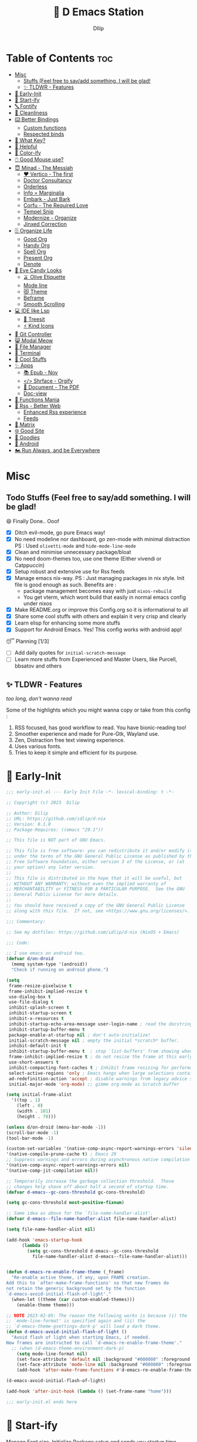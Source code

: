 ﻿#+PROPERTY: header-args:emacs-lisp :tangle ./gdk/i-home/configs/emacs/init.el :tangle-mode (identity #o444) :mkdirp yes
#+OPTIONS: toc:2
#+TITLE: 🧬 D Emacs Station
#+AUTHOR: DIlip

* Table of Contents :toc:
- [[#misc][Misc]]
  - [[#stuffs-feel-free-to-sayadd-something-i-will-be-glad][Stuffs (Feel free to say/add something. I will be glad!]]
  - [[#-tldwr---features][✨ TLDWR - Features]]
- [[#-early-init][🌅 Early-Init]]
- [[#-start-ify][🔰 Start-ify]]
- [[#-fontify][🔤 Fontify]]
- [[#-cleanliness][📑 Cleanliness]]
- [[#️-better-bindings][⌨️ Better Bindings]]
  - [[#custom-functions][Custom functions]]
  - [[#respected-binds][Respected binds]]
- [[#-what-key][🎹 What Key?]]
- [[#-helpful][🍁 Helpful]]
- [[#-color-ify][🎨 Color-ify]]
- [[#️-good-mouse-use][🖱️ Good Mouse use?]]
- [[#-minad---the-messiah][😇 Minad - The Messiah]]
  - [[#️-vertico---the-first][❤️ Vertico - The first]]
  - [[#doctor-consultancy][Doctor Consultancy]]
  - [[#orderless][Orderless]]
  - [[#info--marginalia][Info = Marginalia]]
  - [[#embark---just-bark][Embark - Just Bark]]
  - [[#corfu---the-required-love][Corfu - The Required Love]]
  - [[#tempel-snip][Tempel Snip]]
  - [[#modernize---organize][Modernize - Organize]]
  - [[#jinxed-correction][Jinxed Correction]]
- [[#️-organize-life][🗄️ Organize Life]]
  - [[#good-org][Good Org]]
  - [[#handy-org][Handy Org]]
  - [[#spell-org][Spell Org]]
  - [[#present-org][Present Org]]
  - [[#denote][Denote]]
- [[#-eye-candy-looks][🍭 Eye Candy Looks]]
  - [[#-olive-etiquette][🫒 Olive Etiquette]]
  - [[#mode-line][Mode line]]
  - [[#-theme][😻 Theme]]
  - [[#beframe][Beframe]]
  - [[#smooth-scrolling][Smooth Scrolling]]
- [[#-ide-like-lsp][💻 IDE like Lsp]]
  - [[#-treesit][🌳 Treesit]]
  - [[#-kind-icons][⚡ Kind Icons]]
- [[#-git-controller][ Git Controller]]
- [[#-modal-meow][😸 Modal Meow]]
- [[#-file-manager][📂 File Manager]]
- [[#-terminal][ Terminal]]
- [[#-cool-stuffs][🧊 Cool Stuffs]]
- [[#-apps][✨ Apps]]
  - [[#-epub---nov][📚 Epub - Nov]]
  - [[#-shrface---orgify][</> Shrface - Orgify]]
  - [[#-document---the-pdf][📎 Document - The PDF]]
  - [[#doc-view][Doc-view]]
- [[#-functions-mania][🏅 Functions Mania]]
- [[#-rss---better-web][📰 Rss - Better Web]]
  - [[#enhanced-rss-experience][Enhanced Rss experience]]
  - [[#feeds][Feeds]]
- [[#-matrix][🐲 Matrix]]
- [[#-good-site][🌐 Good Site]]
- [[#-goodies][💜 Goodies]]
- [[#-android][📲 Android]]
- [[#️-run-always-and-be-everywhere][🏍️ Run Always, and be Everywhere]]

* Misc
** Todo Stuffs (Feel free to say/add something. I will be glad!
**** 😄 Finally Done.. Ooof
CLOSED: [2023-03-07 Tue 14:27]
:LOGBOOK:
- CLOSING NOTE [2023-03-07 Tue 14:27]
:END:
- [X] Ditch evil-mode, go pure Emacs way!
- [X] No need modeline nor dashboard, go zen-mode with minimal distraction
  PS : Used ~olivetti-mode~ and ~hide-mode-line-mode~
- [X] Clean and minimise unnecessary package/bloat
- [X] No need doom-themes too, use one theme (Either vivendi or Catppuccin)
- [X] Setup robust and extensive use for Rss feeds
- [X] Manage emacs nix-way.
  PS : Just managing packages in nix style. Init file is good enough as such.
  Benefits are :
  + package management becomes easy with just ~nixos-rebuild~
  + You get vterm, which wont build that easily in normal emacs config under nixos
- [X] Make README.org or improve this Config.org so it is informational to all
- [X] Share some cool stuffs with others and explain it very crisp and clearly
- [X] Learn elisp for enhancing some more stuffs
- [X] Support for Android Emacs. Yes! This config works with android app!

**** 😴 Planning  [1/3]
- [ ] Add daily quotes for ~initial-scratch-message~
- [ ] Learn more stuffs from Experienced and Master Users, like Purcell, bbsatov and others
  
** ✨ TLDWR - Features
/too long, don't wanna read/

Some of the highlights which you might wanna copy or take from this config :

1. RSS focused, has good workflow to read. You have bionic-reading too!
2. Smoother experience and made for Pure-Gtk, Wayland use.
3. Zen, Distraction free text viewing experience.
4. Uses various fonts.
5. Tries to keep it simple and efficient for its purpose.
   
* 🌅 Early-Init
#+begin_src emacs-lisp :noweb yes :tangle ./gdk/i-home/configs/emacs/early-init.el :tangle-mode (identity #o444) :mkdirp yes
  ;;; early-init.el --- Early Init File -*- lexical-binding: t -*-

  ;; Copyright (c) 2023  Dilip

  ;; Author: Dilip
  ;; URL: https://github.com/idlip/d-nix
  ;; Version: 0.1.0
  ;; Package-Requires: ((emacs "29.1"))

  ;; This file is NOT part of GNU Emacs.

  ;; This file is free software: you can redistribute it and/or modify it
  ;; under the terms of the GNU General Public License as published by the
  ;; Free Software Foundation, either version 3 of the License, or (at
  ;; your option) any later version.
  ;;
  ;; This file is distributed in the hope that it will be useful, but
  ;; WITHOUT ANY WARRANTY; without even the implied warranty of
  ;; MERCHANTABILITY or FITNESS FOR A PARTICULAR PURPOSE.  See the GNU
  ;; General Public License for more details.
  ;;
  ;; You should have received a copy of the GNU General Public License
  ;; along with this file.  If not, see <https://www.gnu.org/licenses/>.

  ;;; Commentary:

  ;; See my dotfiles: https://github.com/idlip/d-nix (NixOS + Emacs)

  ;;; Code:

  ;; I use emacs on android too.
  (defvar d/on-droid
    (memq system-type '(android))
    "Check if running on android phone.")

  (setq
   frame-resize-pixelwise t
   frame-inhibit-implied-resize t
   use-dialog-box t
   use-file-dialog t
   inhibit-splash-screen t
   inhibit-startup-screen t
   inhibit-x-resources t
   inhibit-startup-echo-area-message user-login-name ; read the docstring
   inhibit-startup-buffer-menu t
   package-enable-at-startup nil ; don't auto-initialize!
   initial-scratch-message nil ; empty the initial *scratch* buffer.
   inhibit-default-init t
   inhibit-startup-buffer-menu t  ; stop `list-buffers' from showing when opening multiple files
   frame-inhibit-implied-resize t ; do not resize the frame at this early stage
   use-short-answers t
   inhibit-compacting-font-caches t ; Inhibit frame resizing for performance
   select-active-regions 'only ; Emacs hangs when large selections contain mixed line endings
   ad-redefinition-action 'accept ; disable warnings from legacy advice system
   initial-major-mode 'org-mode) ;; gimme org-mode as Scratch buffer

  (setq initial-frame-alist
	'((top . 1)
	  (left . 0)
	  (width . 101)
	  (height . 70)))

  (unless d/on-droid (menu-bar-mode -1))
  (scroll-bar-mode -1)
  (tool-bar-mode -1)

  (custom-set-variables '(native-comp-async-report-warnings-errors 'silent) ; Emacs 28 with native compilation
  '(native-compile-prune-cache t) ; Emacs 29
  ;; Suppress warnings and errors during asynchronous native compilation
  '(native-comp-async-report-warnings-errors nil)
  '(native-comp-jit-compilation nil))

  ;; Temporarily increase the garbage collection threshold.  These
  ;; changes help shave off about half a second of startup time.
  (defvar d-emacs--gc-cons-threshold gc-cons-threshold)

  (setq gc-cons-threshold most-positive-fixnum)

  ;; Same idea as above for the `file-name-handler-alist'.
  (defvar d-emacs--file-name-handler-alist file-name-handler-alist)

  (setq file-name-handler-alist nil)

  (add-hook 'emacs-startup-hook
	    (lambda ()
	      (setq gc-cons-threshold d-emacs--gc-cons-threshold
		    file-name-handler-alist d-emacs--file-name-handler-alist)))


  (defun d-emacs-re-enable-frame-theme (_frame)
    "Re-enable active theme, if any, upon FRAME creation.
  Add this to `after-make-frame-functions' so that new frames do
  not retain the generic background set by the function
  `d-emacs-avoid-initial-flash-of-light'."
    (when-let ((theme (car custom-enabled-themes)))
      (enable-theme theme)))

  ;; NOTE 2023-02-05: The reason the following works is because (i) the
  ;; `mode-line-format' is specified again and (ii) the
  ;; `d-emacs-theme-gsettings-dark-p' will load a dark theme.
  (defun d-emacs-avoid-initial-flash-of-light ()
    "Avoid flash of light when starting Emacs, if needed.
  New frames are instructed to call `d-emacs-re-enable-frame-theme'."
    ;; (when (d-emacs-theme-environment-dark-p)
      (setq mode-line-format nil)
      (set-face-attribute 'default nil :background "#000000" :foreground "#ffffff")
      (set-face-attribute 'mode-line nil :background "#000000" :foreground "#ffffff" :box 'unspecified)
      (add-hook 'after-make-frame-functions #'d-emacs-re-enable-frame-theme))

  (d-emacs-avoid-initial-flash-of-light)

  (add-hook 'after-init-hook (lambda () (set-frame-name "home")))

  ;;; early-init.el ends here

   #+end_src

* 🔰 Start-ify
Manage Font size, Initialize Package setup and sends you startup time (Daemonize 👹 your Emacs)
#+begin_src emacs-lisp
  ;;; init.el --- Initialization file -*- lexical-binding: t; -*-
  ;;
  ;; Filename: init.el
  ;; Description: Initialize Emacs (The GOAT-Editor)
  ;; Author: Dilip
  ;; Copyright © 2023 Dilip
  ;; Version: 0.7
  ;; URL: https://github.com/idlip/d-nix
  ;; Keywords: init emacs
  ;; Compatibility: emacs-version >= 29.1
  ;;
  ;; ---
  ;;
  ;;; Commentary:
  ;;
  ;; This is the init.el file for Pgtk Emacs (wayland)
  ;;
  ;; ---
  ;;
  ;; This program is free software: you can redistribute it and/or modify
  ;; it under the terms of the GNU General Public License as published by
  ;; the Free Software Foundation, either version 3 of the License, or (at
  ;; your option) any later version.
  ;;
  ;; This program is distributed in the hope that it will be useful, but
  ;; WITHOUT ANY WARRANTY; without even the implied warranty of
  ;; MERCHANTABILITY or FITNESS FOR A PARTICULAR PURPOSE.  See the GNU
  ;; General Public License for more details.
  ;;
  ;; You should have received a copy of the GNU General Public License
  ;; along with GNU Emacs.  If not, see <https://www.gnu.org/licenses/>.
  ;;
  ;; ---
  ;;
  ;;; Code:

  

  ;; to throw custom.el separely
  ;; useful to use same config for android/pc
  (setq custom-file (expand-file-name "custom.el" user-emacs-directory))
  (when (file-exists-p custom-file)
    (load custom-file 'noerror))

  ;; Initialize package sources
  (require 'package)

  (setq package-user-dir (expand-file-name "elpa" user-emacs-directory)
	package-archives
	'(("melpa" . "https://melpa.org/packages/")
	  ("org" . "https://orgmode.org/elpa/")
	  ("elpa" . "https://elpa.gnu.org/packages/"))
	package-quickstart nil)

  (setq package-archive-priorities
	'(("melpa" .  3)
	  ("org" . 2)
	  ("elpa" . 1)))

  (unless (bound-and-true-p package--initialized)
    (setq package-enable-at-startup nil) ; To prevent initializing twice
    (package-initialize))

  (unless package-archive-contents
    (package-refresh-contents))

  ;; Initialize use-package on non-Linux platforms
  (unless (package-installed-p 'use-package)
    (package-install 'use-package))

  (eval-and-compile
    (setq use-package-verbose (not (bound-and-true-p byte-compile-current-file))))

  (use-package use-package
    :ensure nil
    :custom
    (use-package-verbose t)
    (use-package-always-ensure t)  ; :ensure t by default
    (use-package-always-defer nil) ; :defer t by default
    (use-package-expand-minimally t)
    (use-package-enable-imenu-support t))

  #+end_src

* 🔤 Fontify
Fonts choice is crucial to read. I use a forked recursive font with nerd font patches.
#+begin_src emacs-lisp
  ;; You will most likely need to adjust this font size for your system!

  (defvar default-font-size (if d/on-droid 150 170))
  (defvar default-variable-font-size (if d/on-droid 160 190))

  ;; Dont worry about the font name, its fork of Recursive font

  ;; Set reusable font name variables
  (defvar d/fixed-width-font "Code D OnePiece"
    "The font to use for monospaced (fixed width) text.")

  (defvar d/variable-width-font "Code D Ace"
    "The font to use for variable-pitch (documents) text.")

  (setq haki-heading-font "Code D Ace")
  (setq haki-sans-font "Code D Haki")
  (setq haki-title-font "Code D Lip")
  (setq haki-link-font "Maple Mono")
  (setq haki-code-font "ComicCodeLigatures Nerd Font")

  (setf use-default-font-for-symbols t)
  (set-fontset-font t 'unicode "Noto Color Emoji" nil 'append)

  (defun d/set-font-faces ()
    (message "Setting faces!")
    (set-face-attribute 'default nil :family d/fixed-width-font :weight 'medium :height default-font-size)

    ;; Set the fixed pitch face (monospace)
    (set-face-attribute 'fixed-pitch nil :family d/fixed-width-font :height default-font-size)

    ;; Set the variable pitch face (document text)
    (set-face-attribute 'variable-pitch nil :family d/variable-width-font :height default-variable-font-size :weight 'medium))

  (use-package font-lock
    :ensure nil
    :custom ((font-lock-maximum-decoration t)
	     (font-lock-global-modes '(not text-mode))
	     (font-lock-verbose t))
    :config
    (global-font-lock-mode 1))
  #+end_src

* 📑 Cleanliness
Keep folders and backuping files clean!
#+begin_src emacs-lisp
  (use-package no-littering               ; Keep .emacs.d clean
    :custom
    (no-littering-var-directory (expand-file-name "data/" user-emacs-directory))
    (no-littering-etc-directory (expand-file-name "config/" user-emacs-directory))
    :config
    (require 'recentf)
    (add-to-list 'recentf-exclude no-littering-var-directory)
    (add-to-list 'recentf-exclude no-littering-etc-directory)

    ;; Move this in its own thing
    (setq
     create-lockfiles nil
     delete-old-versions t
     kept-new-versions 6
     kept-old-versions 2
     version-control t)

    (setq
     backup-directory-alist
     `((".*" . ,(no-littering-expand-var-file-name "backup/")))
     auto-save-file-name-transforms
     `((".*" ,(no-littering-expand-var-file-name "auto-save/") t))))

  (use-package vc-backup
    :custom
    (vc-make-backup-files t))

  (use-package savehist
    :defer 2
    :init
    (savehist-mode)
    :custom
    (setq savehist-additional-variables '(kill-ring search-ring regexp-search-ring)))
#+end_src

* ⌨️ Better Bindings
** Custom functions
#+begin_src emacs-lisp
  (defun split-and-follow-below ()
    "Basically to balance and change cursor to split window"
    (interactive)
    (split-window-below)
    (balance-windows)
    (other-window 1))

  (defun split-and-follow-right ()
    "Basically to balance and change cursor to split window"
    (interactive)
    (split-window-right)
    (balance-windows)
    (other-window 1))

  (defun d/refresh-buffer ()
    "Revert buffer without confirmation."
    (interactive)
    (revert-buffer :ignore-auto :noconfirm))

  (defun window-focus-mode ()
    "Make the window focused, it can toggle in and out"
    (interactive)
    (if (= 1 (length (window-list)))
	(jump-to-register '_)
      (progn
	(set-register '_ (list (current-window-configuration)))
	(delete-other-windows))))

  (defun d/insert-unicodes (add-unicodes)
    "Insert unicode character (emoji/icons) from given files."
    (interactive (list add-unicodes))
    (insert
     (let* ((content
	     (mapcar #'(lambda (file) (with-temp-buffer (insert-file-contents file) (split-string (buffer-string) "\n" t))) add-unicodes))
	    (options (apply #'append content))
	    (selected-item (completing-read "Choose Icon 󰨈: " options))
	    (fields (split-string selected-item)))
       (car fields))))
  (setq add-unicodes (unless d/on-droid (directory-files "~/d-git/d-bin/treasure/unicodes/" t "i")))

  (defun org-archive-done-tasks ()
    "From the org-heading, it throws all the Done tasks to filename_archive.org"
    (interactive)
    (org-map-entries
     (lambda ()
       (org-archive-subtree)
       (setq org-map-continue-from (org-element-property :begin (org-element-at-point))))
     "/DONE" 'tree))

  (defun d/join-lines (specify-separator)
    "Join lines in the active region by a separator, by default a comma.
  Specify the separator by typing C-u before executing this command."
    (interactive "P")
    (require 's)
    (unless (region-active-p)
      (message "select a region of lines first."))
    (let* ((separator (if (not specify-separator)
			  ","
			(read-string "Separator: ")))
	   (text (buffer-substring-no-properties
		  (region-beginning)
		  (region-end)))
	   (lines (split-string text "\n"))
	   (result (s-join separator lines)))
      (delete-region (region-beginning) (region-end))
      (insert result)))

  (defun d/narrow-or-widen-dwim ()  
    "If the buffer is narrowed, it widens. Otherwise, it narrows to region, or Org subtree."  
    (interactive)  
    (cond ((buffer-narrowed-p) (widen))  
	  ((region-active-p) (narrow-to-region (region-beginning) (region-end)))  
	  ((equal major-mode 'org-mode) (org-narrow-to-subtree))  
	  (t (error "Please select a region to narrow to"))))
#+end_src
** Respected binds
#+begin_src emacs-lisp
  (dolist (keybind '(("M-o" . other-window)
		     ("C-<tab>" . other-window)
		     ("M-^" . d/join-lines)

		     ;; Better scrolling (emacs 29)
		     ("M-v" . d/scroll-up)
		     ("C-v" . d/scroll-down)
		     ;; refresh/re-read buffer
		     ("<f5>" . d/refresh-buffer)
		     ;; insert color or nerd icons
		     ("C-c d i" . d/insert-unicodes)
		     ("C-c d c" . d/insert-colors)
		     ("C-x n n" . d/narrow-or-widen-dwim)
		     ;; better splits
		     ("C-x 2" . split-and-follow-below)
		     ("C-x 3" . split-and-follow-right)
		     ;; regex replace
		     ("M-%" . query-replace-regexp)
		     ;; quick kill
		     ("C-x C-k" . d/kill-buffer)
		     ("C-x k" . kill-buffer)
		     ("<escape>" . keyboard-escape-quit)
		     ;; handy editing
		     ("M-z" . zap-up-to-char)
		     ("M-u" . upcase-dwim)
		     ("M-l" . downcase-dwim)
		     ("M-c" . capitalize-dwim)))
    (global-set-key (kbd (car keybind)) (cdr keybind)))

  ;; Get rid of annoyance
  (global-unset-key (kbd "C-x C-z"))
  (global-unset-key (kbd "C-z"))

#+end_src
* 🎹 What Key?
Many people know that emacs has lot of keychords, which aren't easy to remember, ~which-key~ is a package which shows cheatsheet for the keychords you press. Mostly will find helpful for ~C-x~ or ~C-c~ or (yours general key/leader key)
#+begin_src emacs-lisp
  (use-package which-key
    :defer 2
    :unless d/on-droid
    :init
    (setq which-key-side-window-location 'bottom
	  which-key-sort-order #'which-key-key-order-alpha
	  which-key-sort-uppercase-first nil
	  which-key-add-column-padding 1
	  which-key-max-display-columns nil
	  which-key-min-display-lines 6
	  which-key-side-window-slot -10
	  which-key-side-window-max-height 0.25
	  which-key-idle-delay 0.8
	  which-key-max-description-length 25
	  which-key-allow-imprecise-window-fit t
	  which-key-separator " → " )
    :diminish which-key-mode
    :config
    (which-key-mode)
    (setq which-key-idle-delay 1))

#+end_src

* 🍁 Helpful
Helpful package to even elaborate on describe commands. Decreases many hassles.

#+begin_src emacs-lisp
  (use-package helpful
    :hook (helpful-mode . hide-mode-line-mode)
    :bind
    ("C-h f" . helpful-callable)
    ("C-h v" . helpful-variable)
    ("C-h k" . helpful-key)
    ("C-h x" . helpful-command)
    ("C-c C-d" . helpful-at-point)
    ("C-h o" . helpful-symbol)
    ("C-h F" . helpful-function)
    (:map helpful-mode-map
          ("q" . kill-buffer-and-window)))

#+end_src

* 🎨 Color-ify
Coloured parentheses or hex values are really needed for some usecases, obviously you know it lol.
*Happy Ricing* but use Emacs Everywhere lol
#+begin_src emacs-lisp
  (use-package rainbow-delimiters
    :defer t
    :hook (prog-mode . rainbow-delimiters-mode))
  (use-package rainbow-mode
    :defer t
    :hook (prog-mode . rainbow-mode)
    :bind ("C-c t c" . rainbow-mode))
#+end_src
* 🖱️ Good Mouse use?
Just don't use mouse, try to stay with keyboard, feel like *Pro*!
But if you like clicks, tacks and ticks of you mouse, then go with it. (Mouse is a good invention lol)
#+begin_src emacs-lisp
  (unless d/on-droid
    (setq scroll-conservatively 101) ;; value greater than 100 gets rid of half page jumping
    (setq mouse-wheel-scroll-amount nil)
    (setq mouse-wheel-progressive-speed t) ;; accelerate scrolling
    (setq mouse-wheel-follow-mouse 't) ;; scroll window under mouse


    ;; For wayland Pgtk build
    ;; credit: yorickvP on Github
    (setq wl-copy-process nil)

    (defun wl-copy (text)
      (setq wl-copy-process (make-process :name "wl-copy"
                                          :buffer nil
                                          :noquery t
                                          :command '("wl-copy" "-f" "-n")
                                          :connection-type 'pipe))
      (process-send-string wl-copy-process text)
      (process-send-eof wl-copy-process))

    (defun wl-paste ()
      (if (and wl-copy-process (process-live-p wl-copy-process))
          nil ; should return nil if we're the current paste owner
        (shell-command-to-string "wl-paste -n | tr -d \r")))

    (setq interprogram-cut-function 'wl-copy)
    (setq interprogram-paste-function 'wl-paste))
#+end_src

* 😇 Minad - The Messiah
[[https://github.com/minad][@minad]] is a great guy, It is one of the reason why I love Emacs and Moved here, and use it everywhere as much as Possible.
Just see his git repo issues, he has it all solved, and he will explain and converse with clear and good explanation, I wondered how could a man be so dedicated to Emacs so well with very positive approach. Consider trying his packages and if possible, do Donate to him.
Just Awesome, if it wasn't for his packages, I probably would never have tried Emacs. Now I hate vim/neovim, Idk why.

** ❤️ Vertico - The first
Just check the [[https://github.com/minad/vertico][Vertico github]] repo, you will find great Readme file with rich information and some basic usage codes which is more than enough.
#+begin_src emacs-lisp
  (use-package vertico
    :bind (:map vertico-map
		("?" . minibuffer-completion-help)
		("<return>" . vertico-directory-enter)
		("DEL" . vertico-directory-delete-char)
		("M-DEL" . vertico-directory-delete-word)
		("M-j" . vertico-quick-exit)
		("'" . vertico-quick-exit)
		("C-v" . vertico-scroll-up)
		("M-v" . vertico-scroll-down)
		("M-q" . d/vertico-toggle)
		("M-RET" . minibuffer-force-complete-and-exit)
		("M-TAB" . minibuffer-complete))
    :init
    (vertico-mode)
    (setq vertico-scroll-margin 5)
    (setq vertico-count 10)
    (setq vertico-resize t)
    (setq vertico-cycle t)
    :config
    (setq vertico-buffer-display-action '(display-buffer-in-direction
					  (direction . right)
					  (window-width . 0.45)))
    (setq vertico-multiform-categories
	  '((file )
	    (consult-location )
	    (t unobtrusive)))
    (setq vertico-multiform-commands
	  '((consult-ripgrep )))
    (setq completion-in-region-function
	  (lambda (&rest args)
	    (apply (if vertico-mode
		       #'consult-completion-in-region
		     #'completion--in-region)
		   args))))

  (defun d/vertico-toggle ()
    "Toggle between vertico-unobtrusive and vertico-mode."
    (interactive)
    (vertico-multiform-vertical 'vertico-unobtrusive-mode)
    (vertico-multiform-mode 1))

  (use-package emacs
    :init
    (defun crm-indicator (args)
      (cons (format "[CRM%s] %s"
		    (replace-regexp-in-string
		     "\\`\\[.*?]\\*\\|\\[.*?]\\*\\'" ""
		     crm-separator)
		    (car args))
	    (cdr args)))
    (advice-add #'completing-read-multiple :filter-args #'crm-indicator)

    ;; Do not allow the cursor in the minibuffer prompt
    (setq minibuffer-prompt-properties
	  '(read-only t cursor-intangible t face minibuffer-prompt))
    (add-hook 'minibuffer-setup-hook #'cursor-intangible-mode)

    (setq completion-cycle-threshold 3)
    (setq tab-always-indent t)
    (setq enable-recursive-minibuffers t))

#+end_src
** Doctor Consultancy
Another, one which make certain pains of emacs , so good that you will fall in Love with Emacs again!
#+begin_src emacs-lisp
  (use-package consult
    ;; Replace bindings. Lazily loaded due by `use-package'.
    :bind (;; C-c bindings (mode-specific-map)
	   ("C-c h" . consult-history)
	   ("C-c m" . consult-mode-command)
	   ("C-c k" . consult-kmacro)
	   ("C-c t t" . consult-theme)
	   ;; C-x bindings (ctl-x-map)
	   ("C-x M-:" . consult-complex-command)     ;; orig. repeat-complex-command
	   ("C-x b" . consult-buffer)                ;; orig. switch-to-buffer
	   ("C-x C-b" . consult-buffer)                ;; orig. switch-to-buffer
	   ("C-x 4 b" . consult-buffer-other-window) ;; orig. switch-to-buffer-other-window
	   ("C-x 5 b" . consult-buffer-other-frame)  ;; orig. switch-to-buffer-other-frame
	   ("C-x r b" . consult-bookmark)            ;; orig. bookmark-jump
	   ("C-x p b" . consult-project-buffer)      ;; orig. project-switch-to-buffer
	   ;; Custom M-# bindings for fast register access
	   ("M-#" . consult-register-load)
	   ("M-'" . consult-register-store)          ;; orig. abbrev-prefix-mark (unrelated)
	   ("C-M-#" . consult-register)
	   ;; Other custom bindings
	   ("M-y" . consult-yank-pop)                ;; orig. yank-pop
	   ;; M-g bindings (goto-map)
	   ("M-g e" . consult-compile-error)
	   ("M-g f" . consult-flycheck)
	   ("M-g g" . consult-goto-line)             ;; orig. goto-line
	   ("M-g M-g" . consult-goto-line)           ;; orig. goto-line
	   ("M-g o" . consult-outline)               ;; Alternative: consult-org-heading
	   ("M-g m" . consult-mark)
	   ("M-g k" . consult-global-mark)
	   ("M-g i" . consult-imenu)
	   ("M-g I" . consult-imenu-multi)
	   ("M-g s" . consult-eglot-symbols)
	   ;; M-s bindings (search-map)
	   ("M-s d" . consult-find)
	   ("M-s D" . consult-locate)
	   ("M-s g" . consult-ripgrep)
	   ("M-s m" . consult-man)
	   ("M-s G" . consult-git-grep)
	   ("M-s r" . consult-ripgrep)
	   ("M-s i" . consult-info)
	   ("M-s l" . consult-line)
	   ("C-s" . consult-line)
	   ("M-s L" . consult-line-multi)
	   ("M-s k" . consult-keep-lines)
	   ("M-s u" . consult-focus-lines)
	   ;; Isearch integration
	   ("M-s e" . consult-isearch-history)
	   :map isearch-mode-map
	   ("M-e" . consult-isearch-history)         ;; orig. isearch-edit-string
	   ("M-s e" . consult-isearch-history)       ;; orig. isearch-edit-string
	   ("M-s l" . consult-line)                  ;; needed by consult-line to detect isearch
	   ("M-s L" . consult-line-multi)            ;; needed by consult-line to detect isearch
	   ;; Minibuffer history
	   :map minibuffer-local-map
	   ("M-s" . consult-history)                 ;; orig. next-matching-history-element
	   ("M-r" . consult-history))                ;; orig. previous-matching-history-element

    :hook (completion-list-mode . consult-preview-at-point-mode)

    :init
    (setq register-preview-delay 0.5
	  register-preview-function #'consult-register-format)
    (advice-add #'register-preview :override #'consult-register-window)

    (setq xref-show-xrefs-function #'consult-xref
	  xref-show-definitions-function #'consult-xref)

    :config

    ;; Optionally configure preview. The default value
    ;; is 'any, such that any key triggers the preview.
    ;; (setq consult-preview-key 'any)
    ;; (setq consult-preview-key (kbd "M-."))
    ;; (setq consult-preview-key (list (kbd "<S-down>") (kbd "<S-up>")))
    ;; For some commands and buffer sources it is useful to configure the
    ;; :preview-key on a per-command basis using the `consult-customize' macro.
    (consult-customize
     consult-theme :preview-key '(:debounce 1.5 any)
     consult-ripgrep consult-git-grep consult-grep
     consult-bookmark consult-recent-file consult-xref
     consult--source-bookmark consult--source-file-register
     consult--source-recent-file consult--source-project-recent-file
     ;; :preview-key (kbd "M-.")
     :preview-key '(:debounce 0.4 any))

    ;; Optionally configure the narrowing key.
    ;; Both  and C-+ work reasonably well.
    (setq consult-narrow-key "<") ;; (kbd "C-+")

      (defvar consult--source-eww
	(list
	 :name     "Eww"
	 :narrow   ?e
	 :action   (lambda (bm)
		     (eww-browse-url (get-text-property 0 'url bm)))
	 :items    (lambda ()
		     (eww-read-bookmarks)
		     (mapcar (lambda (bm)
			       (propertize
				(format "%s (%s)"
					(plist-get bm :url)
					(plist-get bm :title))
				'url (plist-get bm :url)))
			     eww-bookmarks))))
      (add-to-list 'consult-buffer-sources 'consult--source-eww 'append))

  (defun consult-colors--web-list nil
    "Return list of CSS colors for `d/colors-web'."
    (require 'shr-color)
    (sort (mapcar #'downcase (mapcar #'car shr-color-html-colors-alist)) #'string-lessp))

  (defun d/colors-web (color)
    "Show a list of all CSS colors.\

    You can insert the name (default), or insert or kill the hexadecimal or RGB value of the
    selected color."
    (interactive
     (list (consult--read (consult-colors--web-list)
			  :prompt "Color: "
			  :require-match t
			  :category 'color
			  :history '(:input consult-colors-history)
			  )))
    (insert
     (when-let* ((rgb (color-name-to-rgb color))
		 ;; Sets 2 digits per component.
		 (hex (apply #'color-rgb-to-hex (append rgb '(2)))))
       hex)))

  (defun d/insert-colors (color)
    "Show a list of all supported colors for a particular frame.\

  You can insert the name (default), or insert or kill the hexadecimal or RGB value of the
  selected color."
    (interactive
     (list (consult--read (list-colors-duplicates (defined-colors))
			  :prompt "Emacs color: "
			  :require-match t
			  :category 'color
			  :history '(:input consult-colors-history)
			  )))
    (insert
     (when-let* ((rgb (color-name-to-rgb color))
		 ;; Sets 2 digits per component.
		 (hex (apply #'color-rgb-to-hex (append rgb '(2)))))
       hex)))
#+end_src
** Orderless
This is by Oantolin. Orderless makes it more than fuzzy!
#+begin_src emacs-lisp
  (use-package orderless
    :demand t
    :config
    (defun +orderless--consult-suffix ()
      "Regexp which matches the end of string with Consult tofu support."
      (if (and (boundp 'consult--tofu-char) (boundp 'consult--tofu-range))
          (format "[%c-%c]*$"
                  consult--tofu-char
                  (+ consult--tofu-char consult--tofu-range -1))
        "$"))
    ;; Recognizes the following patterns:
    ;; * .ext (file extension)
    ;; * regexp$ (regexp matching at end)
    (defun +orderless-consult-dispatch (word _index _total)
      (cond
       ;; Ensure that $ works with Consult commands, which add disambiguation suffixes
       ((string-suffix-p "$" word)
        `(orderless-regexp . ,(concat (substring word 0 -1) (+orderless--consult-suffix))))
       ;; File extensions
       ((and (or minibuffer-completing-file-name
                 (derived-mode-p 'eshell-mode))
             (string-match-p "\\`\\.." word))
        `(orderless-regexp . ,(concat "\\." (substring word 1) (+orderless--consult-suffix))))))

    ;; Define orderless style with initialism by default
    (orderless-define-completion-style +orderless-with-initialism
      (orderless-matching-styles '(orderless-initialism orderless-literal orderless-regexp)))

    (setq completion-styles '(orderless basic)
          completion-category-defaults nil
          ;; completion-category-overrides '((file (styles orderless partial-completion))) ;; orderless is tried first
          completion-category-overrides '((file (styles partial-completion)) ;; partial-completion is tried first
                                          ;; enable initialism by default for symbols
                                          (command (styles +orderless-with-initialism))
                                          (variable (styles +orderless-with-initialism))
                                          (symbol (styles +orderless-with-initialism)))
          orderless-component-separator #'orderless-escapable-split-on-space ;; allow escaping space with backslash!
          orderless-style-dispatchers (list #'+orderless-consult-dispatch
                                            #'orderless-affix-dispatch)))
#+end_src
** Info = Marginalia
Gives good annotations for vertico and help menu. Good!
#+begin_src emacs-lisp
  ;; Enable rich annotations using the Marginalia package
  (use-package marginalia
    :bind (:map minibuffer-local-map
                ("M-A" . marginalia-cycle))

    :init
    (marginalia-mode))
#+end_src
** Embark - Just Bark
This is also by Oantolin .Really gets handy for experienced users, maybe difficult to understand for Beginners, but on thing you can try is embark act and export it. I also dont use this much (yea, a Newbie in some areas..)
#+begin_src emacs-lisp
  (use-package embark
    :defer t
    :bind
    (("C-." . embark-act)         ;; pick some comfortable binding
     ("C-;" . embark-dwim)        ;; good alternative: M-.
     ("C-h B" . embark-bindings)) ;; alternative for `describe-bindings'
    :init
    (setq prefix-help-command #'embark-prefix-help-command)
    :config
    (add-to-list 'display-buffer-alist
                 '("\\`\\*Embark Collect \\(Live\\|Completions\\)\\*"
                   nil
                   (window-parameters (mode-line-format . none)))))
  (use-package embark-consult
    :defer t
    :hook
    (embark-collect-mode . consult-preview-at-point-mode))

#+end_src
** Corfu - The Required Love
Completion to next level, works even on terminal
#+begin_src emacs-lisp
  (use-package corfu
    :defer 1
    :custom
    (corfu-cycle t)                ;; Enable cycling for `corfu-next/previous'
    (corfu-auto t)                 ;; Enable auto completion
    (corfu-separator ?\s)          ;; Orderless field separator
    ;; (corfu-preview-current t)    ;; Disable current candidate preview
    ;; (corfu-on-exact-match nil)     ;; Configure handling of exact matches
    ;; (corfu-quit-no-match t)
    (corfu-auto-prefix 2)
    (corfu-auto-delay 0.0)
    (corfu-quit-at-boundary 'separator)
    (corfu-popupinfo-resize t)
    (corfu-popupinfo-hide nil)
    (corfu-preview-current 'insert)
    (corfu-popupinfo-delay 1.0)
    (corfu-history 1)
    (corfu-scroll-margin 0)
    :bind (:map corfu-map
                ("M-SPC" . corfu-insert-separator)
                ("TAB" . corfu-insert)
                ("<escape>" . corfu-quit)
                ("C-j" . corfu-next)
                ("C-k" . corfu-previous)
                ("M-j" . corfu-quick-insert))
    ;; Enable Corfu only for certain modes.
    ;; :hook ((prog-mode . corfu-mode)
    ;;        (shell-mode . corfu-mode)
    ;;        (eshell-mode . corfu-mode))

    :init
    (corfu-history-mode)
    (corfu-popupinfo-mode)
    (corfu-echo-mode)
    (global-corfu-mode))

  (eldoc-add-command #'corfu-insert)
  (unless (display-graphic-p)
    (corfu-terminal-mode +1))

#+end_src
*** Extensify - Cape the Hero
Cape for Rescue! Feel the power of Emacs Extensibility
#+begin_src emacs-lisp
  ;; Add extensions
  (use-package cape
    :after corfu
    :bind (("C-c p p" . completion-at-point) ;; capf
	   ("C-c p t" . complete-tag)        ;; etags
	   ("C-c p d" . cape-dabbrev)        ;; or dabbrev-completion
	   ("C-c p h" . cape-history)
	   ("C-c p f" . cape-file)
	   ("C-c p k" . cape-keyword)
	   ("C-c p s" . cape-symbol)
	   ("C-c p a" . cape-abbrev)
	   ("C-c p i" . cape-ispell)
	   ("C-c p l" . cape-line)
	   ("C-c p w" . cape-dict)
	   ("C-c p \\" . cape-tex)
	   ("C-c p _" . cape-tex)
	   ("C-c p ^" . cape-tex)
	   ("C-c p &" . cape-sgml)
	   ("C-c p r" . cape-rfc1345))
    :init
    (add-to-list 'completion-at-point-functions #'cape-dabbrev)
    (add-to-list 'completion-at-point-functions #'cape-file)
    (add-to-list 'completion-at-point-functions #'cape-history)
    (add-to-list 'completion-at-point-functions #'cape-keyword)
    ;; (add-to-list 'completion-at-point-functions #'cape-tex)
    ;; (add-to-list 'completion-at-point-functions #'cape-sgml)
    ;; (add-to-list 'completion-at-point-functions #'cape-rfc1345)
    (add-to-list 'completion-at-point-functions #'cape-abbrev)
    (add-to-list 'completion-at-point-functions #'cape-ispell)
    ;;(add-to-list 'completion-at-point-functions #'cape-dict)
    ;; (add-to-list 'completion-at-point-functions #'cape-symbol)
    ;; (add-to-list 'completion-at-point-functions #'cape-line)
    )

  ;; Silence the pcomplete capf, no errors or messages!
  ;; Important for corfu
  (advice-add 'pcomplete-completions-at-point :around #'cape-wrap-silent)

  ;; Ensure that pcomplete does not write to the buffer
  ;; and behaves as a pure `completion-at-point-function'.
  (advice-add 'pcomplete-completions-at-point :around #'cape-wrap-purify)

  ;; Add your own file with all words
  (defcustom cape-dict-file "~/.local/share/dict/vocab"
    "Dictionary word list file."
    :type 'string)

  (defun corfu-enable-always-in-minibuffer ()
    "Enable corfu in minibuffer, if vertico is not active"
    (unless (or (bound-and-true-p mct--active)
		(bound-and-true-p vertico--input)
		(eq (current-local-map) read-passwd-map))
      (setq-local corfu-auto t
		  corfu-popupinfo-delay nil
		  corfu-auto-delay 0
		  corfu-auto-prefix 0
		  completion-styles '(orderless basic))
      (corfu-mode 1)))
  ;; (add-hook 'minibuffer-setup-hook #'corfu-enable-always-in-minibuffer 1)

#+end_src
** Tempel Snip
Another, minimal and DIY snippets for any buffer!
#+begin_src emacs-lisp

  ;; Configure Tempel
  (use-package tempel
    :after corfu
    :hook
    (prog-mode . tempel-abbrev-mode)

    ;; Require trigger prefix before template name when completing.
    :custom
    (tempel-trigger-prefix "<")
    (tempel-path "~/.config/emacs/templates/*")

    :bind (("M-+" . tempel-complete) ;; Alternative tempel-expand
	   ("M-*" . tempel-insert)))

  (use-package tempel-collection
    :after tempel
    )
#+end_src
*** Custom templates
Making snippets/templates is so easy with this package.
#+begin_src emacs-lisp :tangle ~/.config/emacs/templates/custom
  ;; Refer: `tempo-define-template' for doc.
  ;;  • (s NAME) Inserts a named field.
  ;;  • (p/r PROMPT <NAME> <NOINSERT>) Insert an optionally named field with a prompt. The PROMPT is
  ;;  displayed directly in the buffer as default value. If NOINSERT is non-nil, no field is inserted.
  ;;  Then the minibuffer is used for prompting and the value is bound to NAME.

  nix-mode

  (gitpackage "{ lib" n ", stdenv" n ", fetchFromGitHub" n ", " (p "inputs") n ", " (p "inputs") n "}:" n n>
	      "stdenv.mkDerivation rec {" n> "pname = \"" (p "" pkgn nil) "\";" n> "version = \"" p "\";" n n>
	      "src = fetchFromGitHub {" n> "owner = \"" (p "" own) "\";" n> "repo = \"" (s pkgn) "\";" n>
	      "rev = \"" "v${version}" "\";" n> "sha256 = \"" "${lib.fakeSha256}" "\";" n> "};" n n>
	      "nativeBuildInputs = [ " (p "makeWrapper") " ];" n n> "BuildInputs = [ " (p) " ];" n n>
	      "meta = with lib; {" n>
	      "homepage = \"" "https://github.com/" (s own) "/" (s pkgn) "\";" n>
	      "description = \"" (p) "\";" n>
	      "license = licenses." (p (completing-read "License: " '("agpl3" "asl20" "bsd1" "bsd2" "bsd3" "free" "gpl2" "gpl2Only" "gpl2Plus" "gpl3" "gpl3Only" "gpl3Plus" "isc" "lgpl21Only" "lgpl21Plus" "lgpl2Only" "lgpl2Plus" "lgpl3" "lgpl3Only" "mit" "mpl20" "ofl" "unfree"))) ";" n>
	      "maintainers = with maintainers; [ " (s own) " ];" n>
	      "platforms = platforms." 
	      (p (completing-read "Platform: " '("all" "allBut" "arm" "cygwin" "darwin" "freebsd" "gnu" "i686" "illumos" "linux" "mesaPlatforms" "mips" "netbsd" "none" "openbsd" "unix" "x86"))) ";" n> q "};" n> "}"
	      )

  org-mode

  (hugosite ":PROPERTIES:"  n ":EXPORT_FILE_NAME: " (p "simple-name") n ":EXPORT_DATE: " (format-time-string "%Y-%m-%d") n ":EXPORT_HUGO_DRAFT: false" n ":END:")
  (readonly ":tangle-mode (identity #o444) :mkdirp yes" n)
  (variablweb "#+name: " (p "noweb-ref") n "#+begin_src " p n> r> n> "#+end_src" :post (org-edit-src-code))
  (datime (format-time-string "%Y-%m-%d %A %d %B %Y"))
  (gitcollapse  "*** " p n "#+begin_html" n "<details>" n "<summary> " (p "heading")  " </summary>" n "#+end_html" n (p "link or any comments") n n "#+begin_html" n "</details>" n "#+end_html" n n)
  (eval "#+begin_src " (p "" lang) " :results output drawer :tangle ./codes/" (p "file.ext") n> r> n> "#+end_src" :post (org-edit-src-code))

  markdown-mode

  (gitcollapse "## " (p "Heading") n n "<details>" n n
	       "<summary>" (p "Sub Heading")  "</summary>" n n
	       (r "Insert Link or comments") n n "</details>")
  (bolditalics "***" p "***")

  (androidfoss "* [**" (p "pname") "**](" (p "Git") ") <sup>**[[F-Droid](" (p "Fdroid") ")]**</sup>")

  (srcblock (call-interactively #'markdown-insert-gfm-code-block))
  (src "'" p "'")
  (unorderlist "- " (p "First") n> "- " (p "Second") n> "- " (p "Third"))
  (orderlist "1. " (p "First") n> "2. " (p "Second") n> "3. " (p "Third"))
  (insertimage (call-interactively #'markdown-insert-image))
  (insertlink (call-interactively #'markdown-insert-link))
  (hugotitle "+++" n "title = " (p "title") n "date = " (format-time-string "%Y-%m-%d") n "tags = [ " (p "tag1, tag2 ") "]" n "draft = false" n "+++")
  (h1 "# " p " #")
  (h2 "## " p " ##")
  (h3 "### " p " ###")
  (h4 "#### " p " ####")
  (inserttable (call-interactively #'markdown-insert-table))

  nix-mode

  (buildphase > "buildPhase= ''" n (p "Build Instructions") n " '';")
  (checkPhase > "checkPhase= ''" n (p "") n " '';")
  (configurephase > "configurePhase= ''" n (p "") n " '';")
  (fixupphase > "fixupPhase= ''" n (p "") n " '';")
  (distphase > "distPhase= ''" n (p "") n " '';")
  (patchphase > "patchPhase= ''" n (p "") n " '';")
  (unpackphase > "unpackPhase= ''" n (p "") n " '';")
  (installCheckPhasephase > "installCheckPhasePhase= ''" n (p "") n " '';")
  (installphase > "installphase= ''" n p " mkdir -p $out/bin" n> "for f in $(find . -executable -type f);" n> "do" n> "cp $f $out/bin" n> "done}" n> " '';")


  ;; Local Variables:
  ;; mode: lisp-data
  ;; outline-regexp: "[a-z]"
  ;; End:

#+end_src
** Modernize - Organize
You will see org just below this, this package helps make Org-Mode looks eye-candy and how it reached average audience.
#+begin_src emacs-lisp
  (use-package org-modern
    :after org
    :config
    ;; (add-hook 'org-mode-hook #'org-modern-mode)
    (add-hook 'org-agenda-finalize-hook #'org-modern-agenda)

    ;; (set-face-attribute 'org-modern-symbol nil :family "Iosevka")

    ;; Add frame borders and window dividers
    (modify-all-frames-parameters
     '((right-divider-width . 1)
       (bottom-divider-width . 0)
       (internal-border-width . 5)))
    (dolist (face '(window-divider
                    window-divider-first-pixel
                    window-divider-last-pixel))
      (face-spec-reset-face face)
      (set-face-foreground face (face-attribute 'default :background)))
    (setq
     ;; Edit settings
     org-auto-align-tags nil
     org-tags-column 0
     org-catch-invisible-edits 'show-and-error
     org-special-ctrl-a/e t
     org-insert-heading-respect-content t

     ;; Org styling, hide markup etc.
     org-hide-emphasis-markers t
     org-pretty-entities t
     ;;   org-ellipsis "…"

     ;; Reference:
     ;; Heading: "◉ ○ ✸ ✿"
     ;; Cool-Heading: ♥ ● ◇ ✚ ✜ ☯ ◆ ♠ ♣ ♦ ☢ ❀ ◆ ◖ ▶
     ;; Small: ► • ★ ▸
     ;; others: ▼, ↴, ⬎, ⤷,…, and ⋱.
     ;; (org-ellipsis "⤵")

     org-modern-star '("◉" "✪" "◈" "✿" "❂")
     org-modern-hide-stars 'leading
     org-modern-table nil
     org-modern-list
     '((?* . "⁍")
       (?- . "❖")
       (?+ . "➤"))

     ;; Agenda styling
     org-agenda-tags-column 0
     org-agenda-block-separator ?─
     org-agenda-time-grid
     '((daily today require-timed)
       (800 1000 1200 1400 1600 1800 2000)
       " ┄┄┄┄┄ " "┄┄┄┄┄┄┄┄┄┄┄┄┄┄┄")
     org-agenda-current-time-string
     "⭠ now ─────────────────────────────────────────────────")

    (global-org-modern-mode))
#+end_src
** Jinxed Correction
Jinx is another cool new package for spell corrections
#+begin_src emacs-lisp
  (unless d/on-droid
  (use-package jinx
    :defer t
    :hook (emacs-startup . global-jinx-mode)
    :bind ("M-$". jinx-correct)
    :config
    (add-to-list 'vertico-multiform-categories
		 '(jinx grid (vertico-grid-annotate . 20)))))
#+end_src

* 🗄️ Organize Life
Life's Good if you Organize is well, don't worry if you feel organizing is not easy, Org for the rescue.
Plain (naked) simple file can help maintain GTD, even hell lot more many people don't know about.
Don't compare Notion or Logseq, Org-mode is on different league. These no match for it yet ( actually from 20 years lol). If you know Org, you know it. If not, go check YT.
** Good Org
#+begin_src emacs-lisp
  (defun org-font-setup ()
    ;; Replace list hyphen with dot
    (font-lock-add-keywords 'org-mode
			    '(("^ *\\([-]\\) "
			       (0 (prog1 () (compose-region (match-beginning 1) (match-end 1) "•"))))))

    (dolist (face '((org-block . 1.0)
		    (org-block-begin-line . 0.9)
		    (org-document-info . 1.5)
		    (org-document-title . 1.7)
		    (org-level-1 . 1.4)
		    (org-level-2 . 1.3)
		    (org-level-3 . 1.2)
		    (org-level-4 . 1.1)
		    (org-level-5 . 1.1)
		    (org-level-6 . 1.1)
		    (org-code . 1.2)
		    (header-line . 1.0)
		    (org-verbatim . 1.15)
		    (variable-pitch . 1.0)
		    (org-level-7 . 1.1)))
      (set-face-attribute (car face) nil :font d/fixed-width-font :weight 'medium :height (cdr face))))

  ;; Set faces for heading levels

  ;; (set-face-attribute (car face) nil :font d/header-font :weight 'regular :height (cdr face)))


  (defun org-mode-setup ()
    ;; (org-indent-mode 1)
    (org-display-inline-images 1)
    (variable-pitch-mode 1)
    ;; (org-font-setup)
    (setq
     org-startup-indented nil
     org-image-actual-width 400
     org-startup-folded t)
    )

  (use-package org
    :pin org
    :defer t
    :commands (org-capture org-agenda)
    :hook (org-mode . org-mode-setup)
    (org-mode . org-modern-mode)

    :bind (("C-c c c" . org-capture)
	   ("C-c c d" . calendar)
	   ("C-c t R" . d/bionic-region)
	   ("C-c d a" . org-agenda)
	   ("C-c t r" . d/bionic-read))
    :custom
    (org-src-window-setup 'current-window)
    :config
    (setq org-ellipsis " ▾")

    (setq org-agenda-start-with-log-mode t)
    ;; (setq org-log-done 'time)
    (setq org-log-done 'note)
    (setq org-log-into-drawer t)

    ;; browser script
    (unless d/on-droid
      (setq browse-url-browser-function 'browse-url-generic
	    browse-url-generic-program "d-stuff")
      (setq browse-url-secondary-browser-function 'browse-url-generic
	    browse-url-generic-program "d-stuff"))

    (setq org-agenda-files
	    '("~/d-sync/notes/tasks.org"
	      "~/d-git/d-site/README.org"))

    ;; (require 'org-habit)
    ;; (add-to-list 'org-modules 'org-habit)
    ;; (setq org-habit-graph-column 60)

    (setq org-todo-keywords
	  '((sequence "TODO(t)" "NEXT(n)" "|" "DONE(d!)")
	    (sequence  "PLAN(p)" "REVIEW(v)" "|" "COMPLETED(c)" "CANC(k@)")))

    (setq org-refile-targets
	  '(("Archive.org" :maxlevel . 1)
	    ("tasks.org" :maxlevel . 1)))

    ;; Save Org buffers after refiling!
    (advice-add 'org-refile :after 'org-save-all-org-buffers)

    (setq org-tag-alist
	  '((:startgroup)
	    (:endgroup)
	    ("@work" . ?W)
	    ("agenda" . ?a)
	    ("linux" . ?l)
	    ("planning" . ?p)
	    ("note" . ?n)
	    ("idea" . ?i)))


    (setq org-capture-templates
	  `(
	    ("t" "Task" entry (file+olp "~/d-sync/notes/tasks.org" "One-Timer")
	     "* TODO %?\n  SCHEDULED:%U\n  %a\n  %i" :empty-lines 1)
	    ("w" "Website Todo" entry (file+headline "~/d-git/d-site/README.org" "Ideas - TODO")
	     "* TODO %?\n  SCHEDULED:%T\n " :empty-lines 1)
	    ("l" "Link" entry
	       (file+headline "~/d-sync/notes/bookmarks.org" "elfeed") "* %a\n")
	    ("j" "Journal Entries")
	    ("jj" "Journal" entry
	     (file+olp+datetree "~/d-sync/notes/journal.org")
	     "\n* %<%I:%M %p> - Journal :journal:\n\n%?\n\n"
	     ;; ,(dw/read-file-as-string "~/Notes/Templates/Daily.org")
	     :clock-in :clock-resume
	     :empty-lines 1))))


#+end_src
** Handy Org
#+begin_src emacs-lisp
  (with-eval-after-load 'org
    (org-babel-do-load-languages
     'org-babel-load-languages
     '((emacs-lisp . t)
       (calc . t)
       (latex . t) (C . t)
       (R . t) (shell . t) (python . t)))

    (push '("conf-unix" . conf-unix) org-src-lang-modes))

  (with-eval-after-load 'org
    ;; This is needed as of Org 9.2
    (require 'org-tempo)

    (add-to-list 'org-structure-template-alist '("sh" . "src shell"))
    (add-to-list 'org-structure-template-alist '("el" . "src emacs-lisp"))
    (add-to-list 'org-structure-template-alist '("py" . "src python"))
    (add-to-list 'org-structure-template-alist '("txt" . "src text"))
    (add-to-list 'org-structure-template-alist '("conf" . "src conf"))
    (add-to-list 'org-structure-template-alist '("nix" . "src nix"))
    (add-to-list 'org-structure-template-alist '("lx" . "src latex"))
    (add-to-list 'org-structure-template-alist '("cal" . "src calc")))


#+end_src
** Spell Org
Lets try ~ispell~ paired with ~aspell~ so its better writing.
#+begin_src emacs-lisp :tangle no
  ;;  Replaced this with minad's jinx package.

  (use-package ispell
    :no-require t
    :config
    (setq ispell-dictionary "en")
    (setq ispell-highlight-face (quote flyspell-incorrect))
    (setq ispell-silently-savep t))

  (use-package flyspell
    :defer t
    :init
    (progn
      (add-hook 'message-mode-hook 'turn-on-flyspell)
      (add-hook 'org-mode-hook 'flyspell-mode)))

  (use-package powerthesaurus
    :defer t)
#+end_src

** Present Org
How amazing it is to do presentation with power of org? Yes its possible (need olivetti to center)
#+begin_src emacs-lisp
  (unless d/on-droid
    (use-package org-present
      :defer t
      :after org
      :bind (:map org-present-mode-keymap
                  ("<right>" . d/org-present-next-slide)
                  ("<left>" . d/org-present-previous-slide)
                  ("<up>" . d/org-present-up)
                  ("<f5>" . d/org-present-refresh))
      (:map org-mode-map
            ("<f8>" . d/org-present-mode))
      :hook ((org-present-mode . d/org-present-enable-hook)
             (org-present-mode-quit . d/org-present-disable-hook)
             (org-present-after-navigate-functions . d/org-present-prepare-slide))
      :config


      (defvar d/org-present-org-modern-keyword '(("title"       . "")
                                                 ("description" . "")
                                                 ("subtitle"    . "")
                                                 ("date"        . "")
                                                 ("author"      . "")
                                                 ("email"       . "")
                                                 ("language"    . "")
                                                 ("options"     . "")
                                                 (t . t)))

      (define-minor-mode d/org-present-mode
        "Toggle Presentation Mode."
        :global nil
        :lighter "d/org-present-mode"
        (if d/org-present-mode
            (org-present)
          (org-present-quit)))

      (defun d/org-present-enable-hook ()
        (setq d/org-present--inhibit-message inhibit-message
              d/org-present--echo-keystrokes echo-keystrokes
              d/org-present--visual-line-mode visual-line-mode
              d/org-present--org-ellipsis org-ellipsis)
        ;; d/org-present--org-indent-mode org-indent-mode)
        ;; (org-indent-mode 1)

        ;; Disable 'org-modern-mode' to setup adjustment if it's installed
        (if (package-installed-p 'org-modern)
            (org-modern-mode 0))

        (if (package-installed-p 'org-modern)
            (setq-local d/org-present--org-modern-hide-stars org-modern-hide-stars
                        d/org-present--org-modern-keyword org-modern-keyword
                        d/org-present--org-modern-block-fringe org-modern-block-fringe

                        org-modern-hide-stars 'leading
                        org-modern-block-fringe t
                        org-modern-keyword d/org-present-org-modern-keyword))

        (display-line-numbers-mode 0)

        (if (package-installed-p 'org-modern)
            (org-modern-mode 1))

        (setq-local inhibit-message t
                    echo-keystrokes nil
                    cursor-type t
                    org-image-actual-width 300
                    header-line-format " "
                    org-ellipsis "󱞤")

        (dolist (face '((org-block . 1.0)
                        (org-block-begin-line . 0.1)
                        (org-document-info . 2.5)
                        (org-document-title . 2.5)
                        (org-level-1 . 1.6)
                        (org-level-2 . 1.5)
                        (org-level-3 . 1.4)
                        (org-level-4 . 1.3)
                        (org-level-5 . 1.2)
                        (org-level-6 . 1.1)
                        (org-code . 1.4)
                        (header-line . 2.5)
                        (org-verbatim . 1.3)
                        (variable-pitch . 1.2)
                        (org-level-7 . 1.1)))
          (face-remap-add-relative (car face) :height (cdr face)))


        (if (package-installed-p 'hide-mode-line)
            (hide-mode-line-mode 1))

        (org-display-inline-images)
        (read-only-mode 1))

      (defun d/org-present-prepare-slide (buffer-name heading)
        (org-overview)
        (org-show-entry)
        (org-show-children))

      (defun d/org-present-disable-hook ()
        (setq-local header-line-format nil
                    face-remapping-alist '((default variable-pitch default))
                    org-adapt-indentation nil
                    visual-line-mode d/org-present--visual-line-mode
                    org-ellipsis d/org-present--org-ellipsis
                    inhibit-message d/org-present--inhibit-message
                    echo-keystrokes d/org-present--echo-keystrokes)
        (org-present-small)


        ;; (org-indent-mode d/org-present--org-indent-mode)

        (if (package-installed-p 'hide-mode-line)
            (hide-mode-line-mode 0))

        (load-theme 'haki t)
        (org-mode-restart)
        (org-remove-inline-images))

      (defun d/org-present-up ()
        "Go to higher heading from current heading."
        (interactive)
        (widen)
        (org-up-heading-safe)
        (org-present-narrow)
        (org-present-run-after-navigate-functions))


      (defun d/org-present-next-slide ()
        "Go to next sibling."
        (interactive)
        (widen)
        (unless (org-goto-first-child)
          (org-get-next-sibling))
        (org-present-narrow)
        (org-present-run-after-navigate-functions))


      (defun d/org-present--last-child ()
        "Find last child of current heading."
        (when (org-goto-sibling) (d/org-present--last-child))
        (when (org-goto-first-child) (d/org-present--last-child)))


      (defun d/org-present-previous-slide ()
        "Go to previous sibling."
        (interactive)
        (widen)
        (when (org-current-level)
          (org-back-to-heading)
          (if (and (org-get-previous-sibling) (org-current-level))
              (when (org-goto-first-child)
                (d/org-present--last-child))))
        (org-present-narrow)
        (org-present-run-after-navigate-functions))


      (defun d/org-present-refresh ()
        (interactive)
        (d/org-present-mode)
        (d/org-present-mode))

      )
    )
#+end_src
** Denote
Prot's package which might come handy to take notes and connect them.
TODO : Learn more on this
#+begin_src emacs-lisp
  (unless d/on-droid
  (use-package denote
    :defer t
    :hook ((find-file-hook . denote-link-buttonize-buffer)

           (dired-mode . denote-dired-mode))
    :bind
    ("C-c n j" . d/my-journal)
    ("C-c n n" . denote)
    ("C-c n N" . denote-type)
    ("C-c n d" . denote-date)
    ("C-c n s" . denote-subdirectory)
    ("C-c n t" . denote-template)
    ("C-c n i" . denote-link)
    ("C-c n I" . denote-link-add-links)
    ("C-c n b" . denote-link-backlinks)
    ("C-c n f f" . denote-link-find-file)
    ("C-c n f b" . denote-link-find-backlink)
    ("C-c n r" . denote-rename-file)
    ("C-c n R" . denote-rename-file-using-front-matter)
    (:map dired-mode-map
          ("C-c C-d C-i" . denote-link-dired-marked-notes)
          ("C-c C-d C-r" . denote-dired-rename-marked-files)
          ("C-c C-d C-R" . denote-dired-rename-marked-files-using-front-matter))

    :config
    (setq
     denote-directory (expand-file-name "~/d-sync/connect/denote")
     denote-known-keywords '("emacs" "blogs" "article")
     denote-infer-keywords t
     denote-sort-keywords t
     denote-file-type nil ; Org is the default, set others here
     denote-prompts '(title keywords)
     denote-excluded-directories-regexp nil
     denote-excluded-keywords-regexp nil
     denote-date-prompt-use-org-read-date t
     denote-allow-multi-word-keywords t
     denote-date-format nil
     denote-backlinks-show-context t)
    denote-dired-directories
    (list denote-directory
          (thread-last denote-directory (expand-file-name "attachments"))
          (expand-file-name "~/d-sync/notes/books/"))

    (defun d/my-journal ()
      (interactive)
      (let* ((date (org-read-date))
             (time (org-time-string-to-time date))
             (title (format-time-string "%A %d %B %Y" time))
             (initial (denote-sluggify title))
             (target (read-file-name "Select note: " (denote-directory) nil nil initial
                                     (lambda (f)
                                       (or (denote-file-has-identifier-p f)
                                           (file-directory-p f))))))
        (if (file-exists-p target)
            (find-file target)
          (denote title '("journal") denote-file-type nil date))))


    (with-eval-after-load 'org-capture
      (setq denote-org-capture-specifiers "%l\n%i\n%?")
      (add-to-list 'org-capture-templates
                   '("n" "New note (with denote.el)" plain
                     (file denote-last-path)
                     #'denote-org-capture
                     :no-save t
                     :immediate-finish nil
                     :kill-buffer t
                     :jump-to-captured t)))

    ))
#+end_src
* 🍭 Eye Candy Looks
** 🫒 Olive Etiquette
All texts from left is not intuitive, Spoils GUI end of emacs, feels like you are on Terminal all time. Also, the space on right side will be wasted, unless you use split window vertically. Centering content helps focus and make things look tidy.
#+begin_src emacs-lisp
  (unless d/on-droid
  (use-package olivetti
    :defer t
    :hook ((text-mode         . olivetti-mode)
           ;; (prog-mode         . olivetti-mode)
           (Info-mode         . olivetti-mode)
           ;; (eshell-mode         . olivetti-mode)
           (helpful-mode         . olivetti-mode)
           (Info-mode         . olivetti-mode)
           (org-mode          . olivetti-mode)
           (ement-room-mode   . olivetti-mode)
           (dashboard-mode    . olivetti-mode)
           (eww-mode          . olivetti-mode)
           (sdcv-mode         . olivetti-mode)
           (fundamental-mode  . olivetti-mode)
           (nov-mode          . olivetti-mode)
           (markdown-mode     . olivetti-mode)
           (mu4e-view-mode    . olivetti-mode)
           (elfeed-show-mode  . olivetti-mode)
           (mu4e-compose-mode . olivetti-mode))
    :custom
    (olivetti-body-width 0.8)
    :delight " ⊛")
  )

#+end_src
** Mode line
Mode-line to make stuff easy to use
#+begin_src emacs-lisp

  (unless d/on-droid
    (use-package doom-modeline
      :init (doom-modeline-mode 1)
      :custom
      (doom-modeline-bar-width 7)
      (doom-modeline-major-mode-icon t)
      (inhibit-compacting-font-caches t)
      (doom-modeline-support-imenu t)
      (doom-modeline-icon t)
      (doom-modeline-major-mode-icon t)
      (doom-modeline-major-mode-color-icon t)
      (doom-modeline-buffer-state-icon t)
      (doom-modeline-buffer-modification-icon t)
      (doom-modeline-time-icon t)
      (doom-modeline-unicode-fallback t)
      (doom-modeline-buffer-name t)
      (doom-modeline-highlight-modified-buffer-name t)
      (doom-modeline-minor-modes nil)
      (doom-modeline-enable-word-count t)
      (doom-modeline-continuous-word-count-modes '(markdown-mode gfm-mode org-mode))
      (doom-modeline-buffer-encoding nil)
      (doom-modeline-indent-info nil)
      (doom-modeline-checker-simple-format t)
      (doom-modeline-number-limit 99)
      (doom-modeline-vcs-max-length 12)
      (doom-modeline-workspace-name nil)
      (doom-modeline-persp-name nil)
      (doom-modeline-display-default-persp-name nil)
      (doom-modeline-persp-icon t)
      (doom-modeline-lsp t)
      (doom-modeline-github t)
      (doom-modeline-modal t)
      (doom-modeline-modal-icon t)
      (doom-modeline-battery nil)
      (doom-modeline-env-version t)
      (doom-modeline-env-python-executable "python") ; or `python-shell-interpreter'
      (doom-modeline-env-load-string "...")

      (doom-modeline-height 30)
      (doom-modeline-buffer-encoding nil)))


  ;; to hide during presentation and writing
  (use-package hide-mode-line
    :defer t
    :bind
    ("<f9>" . hide-mode-line-mode))


#+end_src
** 😻 Theme
After using modus-vivendi, I thought i settled on it, but by time, i got itched with it.
+ So now I have made my own theme. Check it here: https://github.com/idlip/haki
      #+begin_src emacs-lisp

        (setq modus-themes-italic-constructs t
              modus-themes-bold-constructs t
              modus-themes-mixed-fonts t
              modus-themes-variable-pitch-ui t
              modus-themes-custom-auto-reload t
              modus-themes-disable-other-themes t
              modus-themes-prompts '(italic bold)
              modus-themes-org-blocks 'gray-background
              modus-themes-completions
              '((matches . (extrabold))
                (selection . (semibold italic text-also)))

              modus-themes-org-blocks 'gray-background

              modus-themes-headings
              '((1 . (variable-pitch 1.1))
                (2 . (1.1))
                (agenda-date . (1.2))
                (agenda-structure . (variable-pitch light 1.8))
                (t . (1.1))))

        ;; My own theme
        (add-to-list 'custom-theme-load-path "~/.config/emacs/var/theme/")
        (load-theme 'haki t)
        (add-hook 'post-command-hook #'haki-modal-mode-line)
        ;; For foot to show colors properly
        (add-to-list 'term-file-aliases '("foot" . "xterm"))


      #+end_src
** Beframe
Managing frames and their buffers handy way. Gets rid of using tab-bar or windows

#+begin_src emacs-lisp :tangle no
  ;; Not tangled
  (use-package beframe)
  (setq beframe-global-buffers '("*scratch*"))
  (setq beframe-create-frame-scratch-buffer nil)

  (beframe-mode 1)

  (define-key global-map (kbd "C-x B") #'beframe-switch-buffer)

  (defvar consult-buffer-sources)
  (declare-function consult--buffer-state "consult")

  (with-eval-after-load 'consult
    (defface beframe-buffer
      '((t :inherit font-lock-string-face))
      "Face for `consult' framed buffers.")

    (defvar beframe--consult-source
      `( :name     "Frame-specific buffers (current frame)"
         :narrow   ?F
         :category buffer
         :face     beframe-buffer
         :history  beframe-history
         :items    ,#'beframe--buffer-names
         :action   ,#'switch-to-buffer
         :state    ,#'consult--buffer-state))

    (add-to-list 'consult-buffer-sources 'beframe--consult-source))

#+end_src
** Smooth Scrolling
With emacs 29, we have ~pixel-scroll-precision-mode~
#+begin_src emacs-lisp
  (setq-default scroll-conservatively 10000)
  (setq-default scroll-margin 3)

  (pixel-scroll-precision-mode t)

  (defun d/scroll-down ()
    "Trust me, make scrolling alot smoother. +1 Makes you fall in love with Emacs again!"
    (interactive)
    (pixel-scroll-precision-scroll-down 20))

  (defun d/scroll-up ()
    "Trust me, adds a wonderfull smooth scroll. You can do this by trackpad too (laptop)"
    (interactive)
    (pixel-scroll-precision-scroll-up 20))
#+end_src
* 💻 IDE like Lsp
I'm not a programmer, maybe will be expanded in future..
** 🛟 Eglot
Minimal in-built LSP.
#+begin_src emacs-lisp
  (use-package eglot
    :defer t
    :ensure nil
    :unless d/on-droid
    :commands (eglot eglot-format eglot-managed-p eglot--major-mode)
    ;; (((web-mode rust-mode python-mode sh-mode c-mode c++-mode nix-mode) .
    ;; eglot-ensure)
    :init
    (setq eglot-sync-connect 1
	  eglot-connect-timeout 5
	  eglot-autoshutdown t
	  eglot-send-changes-idle-time 45
	  ;; NOTE We disable eglot-auto-display-help-buffer because :select t in
	  ;;      its popup rule causes eglot to steal focus too often.
	  eglot-auto-display-help-buffer nil)
    :bind
    (:map eglot-mode-map
	  ("C-c l r" . eglot-rename)
	  ("C-c l a" . eglot-code-actions)
	  ("C-c l i" . consult-eglot-symbols)))
  ;;   :config
  ;;   (add-to-list 'eglot-server-programs '(nix-mode . ("nil")))
  ;;   (add-to-list 'eglot-server-programs '(bash-ts-mode . ("bash-language-server")))
  ;;   (add-to-list 'eglot-server-programs '(markdown-mode . ("marksman"))))

  ;; (use-package eglot-tempel
  ;;   :disabled t
  ;;   :load-path "~/.config/emacs/elpa/eglot-tempel")

  ;; taken from Robb Enzmann
  (defun d/pyrightconfig-write (virtualenv)
    "Write a `pyrightconfig.json' file at the Git root of a project
  with `venvPath' and `venv' set to the absolute path of
  `virtualenv'.  When run interactively, prompts for a directory to
  select."
    (interactive "DEnv: ")
    ;; Naming convention for venvPath matches the field for pyrightconfig.json
    (let* ((venv-dir (tramp-file-local-name (file-truename virtualenv)))
	   (venv-file-name (directory-file-name venv-dir))
	   (venvPath (file-name-directory venv-file-name))
	   (venv (file-name-base venv-file-name))
	   (base-dir (vc-git-root default-directory))
	   (out-file (expand-file-name "pyrightconfig.json" base-dir))
	   (out-contents (json-encode (list :venvPath venvPath :venv venv))))
      (with-temp-file out-file (insert out-contents))
      (message (concat "Configured `" out-file "` to use environment `" venv-dir))))
#+end_src
** Languages 
#+begin_src emacs-lisp
  (unless d/on-droid
    (use-package nix-mode
      :mode ("\\.nix\\'" "\\.nix.in\\'")
      :bind (:map nix-mode-map
		  ("C-c C-e" . nix-eval-line))
      :config
      (defun nix-eval-dwim ()
	(interactive)
	(let* ((start (line-beginning-position))
	       (end (line-end-position))
	       (region-string (buffer-substring (region-beginning) (region-end)))
	       (msg (format "%s" (if (use-region-p) region-string (buffer-substring start end)))))
	  (pop-to-buffer "*Nix-REPL*")
	  (insert msg)
	  (comint-send-input)
	  (other-window 1))))
    (use-package nix-drv-mode
      :ensure nix-mode
      :mode "\\.drv\\'")
    (use-package nix-shell
      :ensure nix-mode
      :commands (nix-shell-unpack nix-shell-configure nix-shell-build))
    (use-package nix-repl
      :ensure nix-mode
      :commands (nix-repl)))

  (add-hook 'prog-mode-hook #'display-line-numbers-mode)

  (use-package markdown-mode
    :defer t
    :mode "\\.md\\'"
    :bind (:map markdown-mode-map
		("<f8>" . d/markdown-toggle))
    :config
    (defun d/set-markdown-header-font-sizes ()
      (dolist (face '((markdown-header-face-1 . 1.3)
		      (markdown-header-face-2 . 1.2)
		      (markdown-header-face-3 . 1.15)
		      (markdown-header-face-4 . 1.1)
		      (markdown-header-face-5 . 1.0)))
	(set-face-attribute (car face) nil :weight 'normal :font haki-heading-font :height (cdr face))))

    (defun d/markdown-mode-hook ()
      (d/set-markdown-header-font-sizes))

    (defun d/markdown-toggle ()
      "Toggle view mode and editing mode"
      (interactive)
      (if (derived-mode-p 'markdown-view-mode) (markdown-mode) (markdown-view-mode))))

  ;; (add-hook 'markdown-mode-hook 'd/markdown-mode-hook)


  (unless d/on-droid
    (use-package ess
      :defer t
      :custom
      (ess-use-flymake nil)
      (ess-R-font-lock-keywords '((ess-R-fl-keyword:keywords . t)
				  (ess-R-fl-keyword:constants . t)
				  (ess-R-fl-keyword:modifiers . t)
				  (ess-R-fl-keyword:fun-defs . t)
				  (ess-R-fl-keyword:assign-ops . t)
				  (ess-R-fl-keyword:%op% . t)
				  (ess-fl-keyword:fun-calls . t)
				  (ess-fl-keyword:numbers . t)
				  (ess-fl-keyword:operators . t)
				  (ess-fl-keyword:delimiters . t)
				  (ess-fl-keyword:= . t)
				  (ess-R-fl-keyword:F&T . t)))))
#+end_src
** 🌳 Treesit
#+begin_src emacs-lisp
  (use-package treesit
    :ensure nil
    :mode ("\\.yaml\\'" . yaml-ts-mode)
    :custom
    (treesit-font-lock-level 4)
    (treesit-font-lock-feature-list t)
    (major-mode-remap-alist
     '((c-mode . c-ts-mode)
       (c++-mode . c++-ts-mode)
       (csharp-mode . csharp-ts-mode)
       (css-mode . css-ts-mode)
       (html-mode . html-ts-mode)
       (java-mode . java-ts-mode)
       (js-mode . js-ts-mode)
       (json-mode . json-ts-mode)
       (makefile-mode . makefile-ts-mode)
       ;; (org-mode . org-ts-mode) ;; not mature yet
       (python-mode . python-ts-mode)
       (typescript-mode . typescript-ts-mode)
       (sh-mode . bash-ts-mode)
       (ruby-mode . ruby-ts-mode)
       (rust-mode . rust-ts-mode)
       (toml-mode . toml-ts-mode)
       (yaml-mode . yaml-ts-mode))))
#+end_src
** ⚡ Kind Icons
Icons to prettify the corfu popup
#+begin_src emacs-lisp
  (use-package nerd-icons
    :custom
    (nerd-icons-font-family d/fixed-width-font))

  (use-package kind-icon
    :after corfu
    :custom
    (kind-icon-default-face 'corfu-default) ; to compute blended backgrounds correctly
    :config
    (add-to-list 'corfu-margin-formatters #'kind-icon-margin-formatter)
    (setq kind-icon-default-style '(:padding -0.5 :stroke 0 :margin 0 :radius 0 :height 0.6 :scale 1.0))
    (setq kind-icon-use-icons nil)
    (setq kind-icon-mapping
	  `(
	    (array ,(nerd-icons-codicon "nf-cod-symbol_array") :face font-lock-type-face)
	    (boolean ,(nerd-icons-codicon "nf-cod-symbol_boolean") :face font-lock-builtin-face)
	    (class ,(nerd-icons-codicon "nf-cod-symbol_class") :face font-lock-type-face)
	    (color ,(nerd-icons-codicon "nf-cod-symbol_color") :face success)
	    (command ,(nerd-icons-codicon "nf-cod-terminal") :face default)
	    (constant ,(nerd-icons-codicon "nf-cod-symbol_constant") :face font-lock-constant-face)
	    (constructor ,(nerd-icons-codicon "nf-cod-triangle_right") :face font-lock-function-name-face)
	    (enummember ,(nerd-icons-codicon "nf-cod-symbol_enum_member") :face font-lock-builtin-face)
	    (enum-member ,(nerd-icons-codicon "nf-cod-symbol_enum_member") :face font-lock-builtin-face)
	    (enum ,(nerd-icons-codicon "nf-cod-symbol_enum") :face font-lock-builtin-face)
	    (event ,(nerd-icons-codicon "nf-cod-symbol_event") :face font-lock-warning-face)
	    (field ,(nerd-icons-codicon "nf-cod-symbol_field") :face font-lock-variable-name-face)
	    (file ,(nerd-icons-codicon "nf-cod-symbol_file") :face font-lock-string-face)
	    (folder ,(nerd-icons-codicon "nf-cod-folder") :face font-lock-doc-face)
	    (interface ,(nerd-icons-codicon "nf-cod-symbol_interface") :face font-lock-type-face)
	    (keyword ,(nerd-icons-codicon "nf-cod-symbol_keyword") :face font-lock-keyword-face)
	    (macro ,(nerd-icons-codicon "nf-cod-symbol_misc") :face font-lock-keyword-face)
	    (magic ,(nerd-icons-codicon "nf-cod-wand") :face font-lock-builtin-face)
	    (method ,(nerd-icons-codicon "nf-cod-symbol_method") :face font-lock-function-name-face)
	    (function ,(nerd-icons-codicon "nf-cod-symbol_method") :face font-lock-function-name-face)
	    (module ,(nerd-icons-codicon "nf-cod-file_submodule") :face font-lock-preprocessor-face)
	    (numeric ,(nerd-icons-codicon "nf-cod-symbol_numeric") :face font-lock-builtin-face)
	    (operator ,(nerd-icons-codicon "nf-cod-symbol_operator") :face font-lock-comment-delimiter-face)
	    (param ,(nerd-icons-codicon "nf-cod-symbol_parameter") :face default)
	    (property ,(nerd-icons-codicon "nf-cod-symbol_property") :face font-lock-variable-name-face)
	    (reference ,(nerd-icons-codicon "nf-cod-references") :face font-lock-variable-name-face)
	    (snippet ,(nerd-icons-codicon "nf-cod-symbol_snippet") :face font-lock-string-face)
	    (string ,(nerd-icons-codicon "nf-cod-symbol_string") :face font-lock-string-face)
	    (struct ,(nerd-icons-codicon "nf-cod-symbol_structure") :face font-lock-variable-name-face)
	    (text ,(nerd-icons-codicon "nf-cod-text_size") :face font-lock-doc-face)
	    (typeparameter ,(nerd-icons-codicon "nf-cod-list_unordered") :face font-lock-type-face)
	    (type-parameter ,(nerd-icons-codicon "nf-cod-list_unordered") :face font-lock-type-face)
	    (unit ,(nerd-icons-codicon "nf-cod-symbol_ruler") :face font-lock-constant-face)
	    (value ,(nerd-icons-codicon "nf-cod-symbol_field") :face font-lock-builtin-face)
	    (variable ,(nerd-icons-codicon "nf-cod-symbol_variable") :face font-lock-variable-name-face)
	    (t ,(nerd-icons-codicon "nf-cod-code") :face font-lock-warning-face))))

#+end_src
*  Git Controller
Magit the killer beast after org-mode. Built-in vc is also good enough to get the work done. Press ~C-x v~ and see.
#+begin_src emacs-lisp
  (unless d/on-droid
  (use-package magit
    :defer t
    :config
    ;; Show word-granularity differences within diff hunks
    (setq magit-diff-refine-hunk t)
    :commands (magit-status magit-get-current-branch)
    :custom
    (magit-display-buffer-function #'magit-display-buffer-same-window-except-diff-v1))
  )

  (use-package ediff
    :custom
    (ediff-keep-variants nil)
    (ediff-split-window-function 'split-window-horizontally)
    (ediff-window-setup-function 'ediff-setup-windows-default))

#+end_src
* 😸 Modal Meow
Meow, the most definite modal editing experience for Emacs. It is nice ;)
It is one of the package I wish I had soon discovered it.
#+begin_src emacs-lisp

  (unless t
  (use-package meow
    :defer 2
    :custom
    (meow-expand-exclude-mode-list `(org-mode markdown-mode vterm-mode))
    :config
    (defun meow-setup ()
      (setq meow-cheatsheet-layout meow-cheatsheet-layout-qwerty)
      (setq meow-use-cursor-position-hack t)
      (meow-motion-overwrite-define-key
       '("j" . meow-next)
       '("k" . meow-prev)
       '("<escape>" . ignore))
      (meow-leader-define-key
       ;; SPC j/k will run the original command in MOTION state.
       '("j" . "H-j")
       '("k" . "H-k")
       ;; Use SPC (0-9) for digit arguments.
       '("1" . meow-digit-argument)
       '("2" . meow-digit-argument)
       '("3" . meow-digit-argument)
       '("4" . meow-digit-argument)
       '("5" . meow-digit-argument)
       '("6" . meow-digit-argument)
       '("7" . meow-digit-argument)
       '("8" . meow-digit-argument)
       '("9" . meow-digit-argument)
       '("0" . meow-digit-argument)
       '("/" . meow-keypad-describe-key)
       '("?" . meow-cheatsheet))
      (meow-normal-define-key
       '("0" . meow-expand-0)
       '("9" . meow-expand-9)
       '("8" . meow-expand-8)
       '("7" . meow-expand-7)
       '("6" . meow-expand-6)
       '("5" . meow-expand-5)
       '("4" . meow-expand-4)
       '("3" . meow-expand-3)
       '("2" . meow-expand-2)
       '("1" . meow-expand-1)
       '("-" . negative-argument)
       '(";" . meow-reverse)
       '("," . meow-inner-of-thing)
       '("." . meow-bounds-of-thing)
       '("[" . meow-beginning-of-thing)
       '("]" . meow-end-of-thing)
       '("a" . meow-append)
       '("A" . meow-open-below)
       '("b" . meow-back-word)
       '("B" . meow-back-symbol)
       '("c" . meow-change)
       '("d" . meow-delete)
       '("D" . meow-backward-delete)
       '("e" . meow-next-word)
       '("E" . meow-next-symbol)
       '("f" . meow-find)
       '("g" . meow-cancel-selection)
       '("G" . meow-grab)
       '("h" . meow-left)
       '("H" . meow-left-expand)
       '("i" . meow-insert)
       '("I" . meow-open-above)
       '("j" . meow-next)
       '("J" . meow-next-expand)
       '("k" . meow-prev)
       '("K" . meow-prev-expand)
       '("l" . meow-right)
       '("L" . meow-right-expand)
       '("m" . meow-join)
       '("n" . meow-search)
       '("o" . meow-block)
       '("O" . meow-to-block)
       '("p" . meow-yank)
       '("q" . meow-quit)
       '("Q" . meow-goto-line)
       '("r" . meow-replace)
       '("R" . meow-swap-grab)
       '("x" . meow-kill)
       '("t" . meow-till)
       '("u" . meow-undo)
       '("U" . meow-undo-in-selection)
       '("v" . meow-visit)
       '("w" . meow-mark-word)
       '("W" . meow-mark-symbol)
       '("s" . meow-line)
       '("X" . meow-goto-line)
       '("y" . meow-save)
       '("Y" . meow-sync-grab)
       '("z" . meow-pop-selection)
       '("'" . repeat)
       '("<escape>" . ignore)))

    (setq meow-replace-state-name-list
	  '((normal . "")
	    (motion . "")
	    (keypad . "")
	    (insert . "")
	    (beacon . "")))

    (add-to-list 'meow-mode-state-list '(vterm-mode . insert))
    (add-to-list 'meow-mode-state-list '(eshell-mode . insert))
    (add-to-list 'meow-mode-state-list '(eww-mode . insert))
    (add-to-list 'meow-mode-state-list '(sdcv-mode . motion))


    ;;meow-thing-register THING INNER BOUNDS
    (meow-thing-register 'arrow '(pair ("<") (">")) '(pair ("<") (">")))
    (add-to-list 'meow-char-thing-table '(?a . arrow))

    (setq meow-use-clipboard t)
    (meow-setup)
    (meow-global-mode 1))
  )
#+end_src
* 📂 File Manager
Not that intuitive to use as file manager, once you get a hand of emacs. You will thank for this.
#+begin_src emacs-lisp
  (use-package dired
    :defer t
    :init (file-name-shadow-mode 1)
    :ensure nil
    :commands (dired dired-jump)
    :bind (("C-x C-j" . dired-jump)
	   ("C-c f f" . window-focus-mode)
	   ("C-c f e" . (lambda () (interactive) (find-file "~/d-git/d-nix/d-emacs.org")))
	   ("C-c f s" . (lambda () (interactive) (find-file "~/d-git/d-nix/d-setup.org")))
	   ("C-c f m" . (lambda () (interactive) (find-file "~/d-git/d-nix/README.org"))))
    (:map dired-mode-map
	  ("q" . kill-buffer-and-window)
	  ("j" . dired-next-line)
	  ("k" . dired-previous-line)
	  ("l" . dired-find-file)
	  ("h" . dired-up-directory)
	  ("b" . d/external-browser))

    :custom 
    (dired-listing-switches "-agho --group-directories-first")
    (delete-by-moving-to-trash t)
    (dired-dwim-target t)
    :config
    (setq dired-listing-switches "-alt --dired --group-directories-first -h -G")
    (add-hook 'dired-mode-hook 'dired-hide-details-mode)
    (add-hook 'dired-mode-hook (lambda () (dired-omit-mode))))

  ;; Battery pack
  (unless d/on-droid
  (use-package dirvish
    :init
    (dirvish-override-dired-mode)
    :custom
    (dirvish-quick-access-entries
     '(("h" "~/"                          "Home")
       ("d" "~/dloads/"                "Downloads")
       ;; ("m" "/mnt/"                       "Drives")
       ("t" "~/.local/share/Trash/files/" "TrashCan")))
    :config
    ;; (dirvish-peek-mode) ; Preview files in minibuffer
    ;; (dirvish-side-follow-mode) ; similar to `treemacs-follow-mode'
    (setq dirvish-mode-line-format
	  '(:left (sort symlink) :right (omit yank index)))
    (setq dirvish-attributes
	  '(file-time file-size collapse subtree-state vc-state git-msg))
    (setq delete-by-moving-to-trash t)
    (setq dired-listing-switches
	  "-l --almost-all --human-readable --group-directories-first --no-group")
    (setq dirvish-hide-cursor nil)

    ;; with emacs29
    (setq dired-mouse-drag-files t)
    (setq mouse-drag-and-drop-region-cross-program t)
    (setq mouse-1-click-follows-link nil)

    :bind
    (("C-c f d" . dirvish-fd)
     ("C-x C-d" . dirvish)
     ("C-c f t" . dirvish-side)
     :map dirvish-mode-map
     ("<mouse-1>" . 'dirvish-subtree-toggle-or-open)    
     ("<mouse-2>" . 'dired-mouse-find-file-other-window)
     ("<mouse-3>" . 'dired-mouse-find-file)
     ("a"   . dirvish-quick-access)
     ("f"   . dirvish-file-info-menu)
     ("y"   . dirvish-yank-menu)
     ("N"   . dirvish-narrow)
     ("^"   . dirvish-history-last)
     ("h"   . dirvish-history-jump) ; remapped `describe-mode'
     ("s"   . dirvish-quicksort)    ; remapped `dired-sort-toggle-or-edit'
     ("v"   . dirvish-vc-menu)      ; remapped `dired-view-file'
     ("TAB" . dirvish-subtree-toggle)
     ("M-f" . dirvish-history-go-forward)
     ("M-b" . dirvish-history-go-backward)
     ("M-l" . dirvish-ls-switches-menu)
     ("M-m" . dirvish-mark-menu)
     ("M-t" . dirvish-layout-toggle)
     ("M-s" . dirvish-setup-menu)
     ("M-e" . dirvish-emerge-menu)
     ("M-j" . dirvish-fd-jump)))
  )


  (use-package tramp
    :config
    ;; Enable full-featured Dirvish over TRAMP on certain connections
    ;; https://www.gnu.org/software/tramp/#Improving-performance-of-asynchronous-remote-processes-1.
    (add-to-list 'tramp-connection-properties
		 (list (regexp-quote "/ssh:YOUR_HOSTNAME:")
		       "direct-async-process" t))
    ;; Tips to speed up connections
    (setq tramp-verbose 0)
    (setq tramp-chunksize 2000)
    (setq tramp-use-ssh-controlmaster-options nil))


  (use-package dired-x
    :ensure nil
    :config
    ;; Make dired-omit-mode hide all "dotfiles"
    (setq dired-omit-files
	  (concat dired-omit-files "\\|^\\..*$")))
#+end_src
*  Terminal
Vterm to replace terminal emulator.
#+begin_src emacs-lisp
  (unless d/on-droid
    (use-package vterm
      :defer t
      :hook (vterm-mode-hook .
			     (lambda ()
			       (set (make-local-variable 'buffer-face-mode-face) 'fixed-pitch)
			       (buffer-face-mode t)))
      :bind
      (("C-c d t" . multi-vterm)
       ("<f12>" . d/vt-toggle)
       ("C-c t v" . d/vt-toggle))
      (:map vterm-mode-map
	    ("<f12>" . d/vt-toggle)
	    ("C-c t v" . d/vt-toggle)
	    ("<f9>" . hide-mode-line-mode)
	    ("C-q" . vterm-send-next-key))
      :config
      (setq vterm-shell "/etc/profiles/per-user/i/bin/zsh")
      (defun d/vt-toggle ()
	"Minimal hack to toggle vterm."
	(interactive)
	(cond
	 ((derived-mode-p 'vterm-mode) (if (one-window-p) (switch-to-prev-buffer) (delete-window)))
	 ((one-window-p) (progn (split-and-follow-below) (multi-vterm-next)
				(if (package-installed-p 'hide-mode-line) (hide-mode-line-mode) nil) (shrink-window 7)))
	 (t (progn (other-window 1)
		   (if (derived-mode-p 'vterm-mode) (delete-window) 
		     (progn (split-and-follow-below) (multi-vterm-next) (if (package-installed-p 'hide-mode-line) (hide-mode-line-mode) nil) (shrink-window 7))))))))

    (use-package multi-vterm
      :bind (:map vterm-mode-map
		  ("M-n" . multi-vterm-next)
		  ("M-p" . multi-vterm-prev))
      :config
      (setq multi-vterm-dedicated-window-height-percent 30))
    )

  ;; nixos issue for loading mu4e
  ;; (add-to-list 'load-path "/etc/profiles/per-user/i/share/emacs/site-lisp/mu4e/")
#+end_src
* 🧊 Cool Stuffs
Some small codes from good source.
#+begin_src emacs-lisp
  (unless d/on-droid
    (use-package reddigg
      :defer t
      :bind (("C-c d f" . reddigg-view-frontpage)
	     ("C-c d r" . reddigg-view-sub))
      :config
      (setq org-confirm-elisp-link-function nil)
      (setq reddigg-subs '(bangalore india emacs fossdroid piracy aww)))

    (use-package hnreader
      :defer t)

    ;; (use-package howdoyou)
    ;; (use-package undo-fu
    ;;   :bind ("C-M-r" . undo-fu-only-redo)
    ;;   ("C-z" . undo-fu-only-undo)
    ;;   ("C-S-z" . undo-fu-only-redo-all))

    (use-package flycheck
      :defer t
      :hook (prog-mode . flycheck-mode))
    ;; :init (global-flycheck-mode))

    (use-package mingus
      :defer t
      :bind ("C-c d m" . mingus-browse)
      (:map mingus-browse-mode-map
	    ("h" . mingus-browse-top-level)
	    ("l" . mingus-down-dir-or-play-song))
      :custom
      (mingus-mode-always-modeline t)
      (mingus-mode-line-string-max 15)
      (mingus-mode-line-show-volume nil)
      (mingus-mode-line-show-elapsed-time nil)
      (mingus-mode-line-show-elapsed-percentage t)
      (mingus-mode-line-show-consume-and-single-status nil))


    ;; (use-package wikinforg)

    (use-package webpaste
      :defer t
      :bind (("C-c C-p C-b" . webpaste-paste-buffer)
	     ("C-c C-p C-r" . webpaste-paste-region)
	     ("C-c C-p C-p" . webpaste-paste-buffer-or-region))
      :config
      (setq webpaste-provider-priority '("dpaste.org" "dpaste.com" "paste.mozilla.org"))
      ;; Require confirmation before doing paste
      (setq webpaste-paste-confirmation t))

    (use-package sdcv
      :defer t
      :hook (sdcv-mode . hide-mode-line-mode)
      :config
      (setq sdcv-say-word-p t
	    sdcv-dictionary-data-dir "~/d-git/d-bin/treasure/dict/"
	    sdcv-dictionary-simple-list
	    '("wn" "mw-thesaurus" "dict")
	    sdcv-popup-function 'popup-tip
	    sdcv-buffer-name "StarDict")
      :bind (("C-c d w" . sdcv-search-input)
	     ("C-c d d" . sdcv-search-input+))
      (:map sdcv-mode-map
	    ("q" . kill-buffer-and-window)
	    ("n" . sdcv-next-dictionary)
	    ("TAB" . hide-entry)
	    ("<backtab>" . show-entry)
	    ("p" . sdcv-previous-dictionary)))
    )

  (use-package undo-fu-session
    :init (undo-fu-session-global-mode)
    :config
    (setq undo-fu-session-incompatible-files '("/COMMIT_EDITMSG\\'" "/git-rebase-todo\\'")))

  (use-package vundo
    :defer t
    :bind (("C-x u" . vundo)
	   ("C-z" . undo-only)
	   ("C-S-z" . undo-redo)
	   ("C-M-r" . undo-redo)))


#+end_src
* ✨ Apps
** </> Shrface - Orgify
To make eww and shr elements org-like and make emacs even more Unified!
#+begin_src emacs-lisp
  (use-package shrface
    :hook ((eww-mode . shrface-mode)
	   (elfeed-show-mode . shrface-mode)
	   (nov-mode . shrface-mode))
    :init
    (setq shrface-item-bullet 8226)
    :bind (:map shrface-mode-map
		("<tab>" . shrface-outline-cycle)
		("<backtab>" . shrface-outline-cycle-buffer)
		("M-n" . shr-next-link)
		("M-p" . shr-previous-link)
		("C-j" . shrface-next-headline)
		("C-k" . shrface-previous-headline))
    :config
    (shrface-basic)
    (shrface-trial)
    (setq shrface-bullets-bullet-list org-modern-star)
    (setq shrface-href-versatile t))

  ;; To highligh src blocks in eww
  (use-package shr-tag-pre-highlight
    :after shr
    :config

    (defun shrface-shr-tag-pre-highlight (pre)
      "Highlighting code in PRE."
      (let* ((shr-folding-mode 'none)
	     (shr-current-font 'default)
	     (code (with-temp-buffer
		     (shr-generic pre)
		     ;; (indent-rigidly (point-min) (point-max) 2)
		     (buffer-string)))
	     (lang (or (shr-tag-pre-highlight-guess-language-attr pre)
		       (let ((sym (language-detection-string code)))
			 (and sym (symbol-name sym)))))
	     (mode (and lang
			(shr-tag-pre-highlight--get-lang-mode lang))))
	(shr-ensure-newline)
	(shr-ensure-newline)
	(setq start (point))
	(insert
	 (propertize (concat "#+BEGIN_SRC " lang "\n") 'face 'org-block-begin-line)
	 (or (and (fboundp mode)
		  (with-demoted-errors "Error while fontifying: %S"
		    (shr-tag-pre-highlight-fontify code mode)))
	     code)
	 (propertize "#+END_SRC" 'face 'org-block-end-line ))
	(shr-ensure-newline)
	(setq end (point))
	(if light
	    (add-face-text-property start end '(:background "#D8DEE9" :extend t))
	  (add-face-text-property start end '(:background "#292b2e" :extend t)))
	(shr-ensure-newline)
	(insert "\n")))

    (add-to-list 'shr-external-rendering-functions
		 '(pre . shr-tag-pre-highlight))
    (when (version< emacs-version "26")
      (with-eval-after-load 'eww
	(advice-add 'eww-display-html :around
		    'eww-display-html--override-shr-external-rendering-functions))))



#+end_src

** 📚 Epub - Nov
Nov is one of the gem which really makes epub reading more sense in emacs; Embrace the Text!
You dont have to learn another software or ask for features, get it in emacs-way.
#+begin_src emacs-lisp
  (unless d/on-droid
  (use-package nov
    :hook (nov-mode . hide-mode-line-mode)
    (nov-mode . variable-pitch-mode)
    :mode ("\\.epub\\'" . nov-mode)
    :custom
    (nov-text-width nil)
    (nov-shr-rendering-functions '((img . nov-render-img) (title . nov-render-title)))
    (nov-shr-rendering-functions (append nov-shr-rendering-functions shr-external-rendering-functions))
    (nov-variable-pitch t))
  )

#+end_src

** 📎 Document - The PDF
Pdf-tools is another great addition if you want to integrate well with Emacs.
Experimenting with ~doc-view-mode~ which is is revamped in emacs29 and sufficient to view docs!
#+begin_src emacs-lisp :tangle no
  (unless d/on-droid
  (use-package pdf-tools
    :defer t
    :init
    (pdf-tools-install)
    :bind (:map pdf-view-mode-map
		("h" . pdf-annot-add-highlight-markup-annotation)
		("t" . pdf-annot-add-text-annotation)
		("D" . pdf-annot-delete)
		("i" . pdf-view-midnight-minor-mode)
		("Q" . d/kill-buffer))

    :config
    (setq pdf-tools-enabled-modes         ; simplified from the defaults
	  '(pdf-history-minor-mode
	    pdf-isearch-minor-mode
	    pdf-links-minor-mode
	    pdf-outline-minor-mode
	    pdf-misc-size-indication-minor-mode
	    pdf-occur-global-minor-mode))
    (setq pdf-view-display-size 'fit-page) ;;fit-height
    (setq pdf-view-continuous t)
    (setq pdf-cache-image-limit 3)
    (setq large-file-warning-threshold 700000000)
    (setq pdf-cache-prefetch-delay 0.5)
    (setq image-cache-eviction-delay 3)
    (setq pdf-annot-activate-created-annotations t)
    (setq pdf-view-use-dedicated-register nil)
    (setq pdf-view-max-image-width 1000)
    (add-hook 'pdf-view-mode-hook (lambda () (cua-mode 0)))
    (define-key pdf-view-mode-map (kbd "C-s") 'isearch-forward)
    (define-key pdf-view-mode-map (kbd "M-g g") 'pdf-view-goto-page)
    (setq pdf-outline-imenu-use-flat-menus t)
    (setq pdf-view-resize-factor 1.1))
  )

#+end_src

** Doc-view
This is inside emacs29 itself.
#+begin_src emacs-lisp
  (use-package doc-view
    :ensure nil
    ;; :mode ("\\.epub\\'" . doc-view-mode)
    :bind (:map doc-view-mode-map
		("M-g M-g" . doc-view-goto-page)
		("<f8>" . doc-view-presentation))
    :custom
    (doc-view-continuous t)
    (doc-view-mupdf-use-svg t)
    (doc-view-image-width 900)
    (large-file-warning-threshold 700000000)
    (image-cache-eviction-delay 3))
#+end_src
* 🏅 Functions Mania
Some more functions copied and adapted well to my flow. You will also find it well.
#+begin_src emacs-lisp
  (defun config-reload ()
    "Uncle dev created a function to reload Emacs config."
    (interactive)
    (load-file (expand-file-name "~/.config/emacs/init.el")))


  (defun d/kill-buffer ()
    "Clear the image cache (to release memory) after killing a pdf buffer."
    (interactive)
    (if (one-window-p) (kill-this-buffer)
      (kill-buffer-and-window))
    (when (derived-mode-p 'doc-view-mode) (progn (clear-image-cache) (doc-view-clear-cache))))
    ;; (unless d/on-droid (pdf-cache-clear-data)))

  (use-package image-mode
    :ensure nil
    :unless d/on-droid
    :bind (:map image-mode-map
                ("q" . d/kill-buffer))
    :hook
    (image-mode . (lambda () (olivetti-mode) (setq olivetti-body-width 0.45))))

  (use-package man
    :bind (("C-c m" . consult-man)
           :map Man-mode-map
           ("q" . kill-buffer-and-window)))

  ;; Bionic Reading

  (defvar bionic-reading-face nil "a face for `d/bionic-region'.")
  (setq bionic-reading-face 'bold)
  ;; try
  ;; 'bold
  ;; 'error
  ;; 'warning
  ;; 'highlight
  ;; or any value of M-x list-faces-display

  (defun d/bionic-read ()
    "Bold the first few chars of every word in current buffer.
        Version 2022-05-21"
    (interactive)
    (read-only-mode -1)
    (d/bionic-region (point-min) (point-max))
    (read-only-mode 1)
    (beginning-of-buffer))

  (defun d/bionic-region (Begin End)
    "Bold the first few chars of every word in region.
        Version 2022-05-21"
    (interactive "r")
    (let (xBounds xWordBegin xWordEnd  )
      (save-restriction
        (narrow-to-region Begin End)
        (goto-char (point-min))
        (while (forward-word)
          ;; bold the first half of the word to the left of cursor
          (setq xBounds (bounds-of-thing-at-point 'word))
          (setq xWordBegin (car xBounds))
          (setq xWordEnd (cdr xBounds))
          (setq xBoldEndPos (+ xWordBegin (1+ (/ (- xWordEnd xWordBegin) 2))))
          (put-text-property xWordBegin xBoldEndPos
                             'font-lock-face bionic-reading-face)))))

  ;; From kathink. It repeats the seq without modifier
  (defun repeated-prefix-help-command ()
    (interactive)
    (when-let* ((keys (this-command-keys-vector))
                (prefix (seq-take keys (1- (length keys))))
                (orig-keymap (key-binding prefix 'accept-default))
                (keymap (copy-keymap orig-keymap))
                (exit-func (set-transient-map keymap t #'which-key-abort)))
      (define-key keymap [remap keyboard-quit]
                  (lambda () (interactive) (funcall exit-func)))
      (which-key--create-buffer-and-show nil keymap)))

  (setq prefix-help-command #'repeated-prefix-help-command)

  ;; This is for managing nixos config
  (defun get-named-src-block-contents (name &optional trim)
    "Return the contents of the named Org source block."
    (let* ((block (org-element-map (org-element-parse-buffer) 'src-block
                    (lambda (src-block)
                      (when (string= name (org-element-property :name src-block))
                        src-block))
                    nil t))
           (source (org-element-property :value block)))
      (if trim
          (string-trim source)
        source)))

#+end_src

* 📰 Rss - Better Web
Use RSS, just switch to it, and save your time for other productive things. If you wanna follow lazy people and hit that 'like, share and subscribe button, and /ding/ the bell icon' and what not, go on as you wish.
#+begin_src emacs-lisp
  (use-package elfeed
    :defer t
    :hook (elfeed-show-mode . d/elfeed-ui)
    :bind ("C-c d e" . d/elfeed-open)
    ("C-c d b" . d/external-browser)
    (:map elfeed-show-mode-map
	  ("e" . elfeed-open-in-eww)
	  ("i" . d/bionic-read)
	  ("r" . elfeed-open-in-reddit)
	  ("m" . elfeed-toggle-show-star)
	  ("q" . d/elfeed-quit)
	  ("C-x C-k" . d/elfeed-quit)
	  ("b" . d/external-browser))
    (:map elfeed-search-mode-map
	  ("m" . elfeed-toggle-star)
	  ("q" . d/elfeed-quit)
	  ("C-x C-k" . d/elfeed-quit)
	  ("U" . elfeed-update)
	  ("u" . elfeed-update-feed))
    :config
    ;; (setq-default elfeed-search-filter "@1-week-ago--1-day-ago +unread -news +")
    (setq-default elfeed-search-filter "+unread +")
    (setq elfeed-search-date-format (if d/on-droid `("" 0 :left)  `("%d-%m 📰" 7 :left)))
    (setq elfeed-search-title-max-width 90
	  elfeed-search-trailing-width 0)
    (defun elfeed-toggle-show-star ()
      (interactive)
      (if (elfeed-tagged-p 'star elfeed-show-entry)
	  (elfeed-show-untag 'star)
	(elfeed-show-tag 'star)))
      ;; (org-capture nil "l"))
    (defun elfeed-toggle-star ()
      (interactive)
      (elfeed-search-toggle-all 'star))
      ;; (org-capture nil "l"))

    (defun d/elfeed-ui ()
      (interactive)
      (setq-local header-line-format " ")
      (variable-pitch-mode))

    (defun d/elfeed-open ()
      "Wrapper to load the elfeed db from disk before opening"
      (interactive)
      (elfeed-db-load)
      (elfeed)
      (elfeed-search-update--force))
    ;; (elfeed-update))

    ;;write to disk when quiting
    (defun d/elfeed-quit ()
      "Wrapper to save the elfeed db to disk before burying buffer"
      (interactive)
      (elfeed-db-save)
      (quit-window))

    ;; face for starred articles
    (defface elfeed-search-star-title-face
      '((t :foreground "#f77"))
      "Marks a starred Elfeed entry.")

    (push '(star elfeed-search-star-title-face) elfeed-search-face-alist)
    (defun d/elfeed-org-mark ()
      "use org file as bookmark for elfeed entries.
  Usable as favorites or bookmark."
      (when elfeed-show-entry
	(let* ((link (elfeed-entry-link elfeed-show-entry))
	       (title (elfeed-entry-title elfeed-show-entry)))
	  (org-store-link-props
	   :link link
	   :description title))))

    (add-hook 'org-store-link-functions
	      'private/org-elfeed-entry-store-link)

    (when d/on-droid
  (define-key elfeed-show-mode-map (kbd "<volume-up>") #'elfeed-show-prev)
  (define-key elfeed-show-mode-map (kbd "<volume-down>") #'elfeed-show-next)))

  (use-package link-hint
    :defer t
    :bind
    ("C-c l o" . link-hint-open-link)
    ("C-c l c" . link-hint-copy-link))

  (use-package avy
    :defer t
    :bind
    ("M-j" . avy-goto-char-timer)
    ("M-K" . avy-kill-region)
    ("C-S-k" . avy-kill-whole-line)
    :config
    (setq avy-background t))

  (use-package elfeed-org
    :after elfeed
    :config
    (elfeed-org)
    (setq rmh-elfeed-org-files (list "~/d-git/d-nix/d-emacs.org")))

  (defun readable-article ()
    (interactive)
    (eww-readable)
    ;; (d/bionic-read)
    (beginning-of-buffer))

  (defun elfeed-open-in-eww ()
    "open elfeed entry in eww."
    (interactive)
    (let ((entry (if (eq major-mode 'elfeed-show-mode) elfeed-show-entry (elfeed-search-selected :single))))
      (eww (elfeed-entry-link entry))
      (add-hook 'eww-after-render-hook #'readable-article)))

  (defun elfeed-open-in-reddit ()
    "open in reddit"
    (interactive)
    (let ((entry (if (eq major-mode 'elfeed-show-mode) elfeed-show-entry (elfeed-search-selected :single))))
      (reddigg-view-comments (elfeed-entry-link entry))))

  (use-package eww
    :commands (eww eww-search-words)
    :hook (variable-pitch-mode)
    :bind ("M-s M-w" . eww-search-words)
    (:map eww-mode-map
	  ("e" . readable-article)
	  ("Q" . d/kill-buffer)
	  ("M-v" . d/scroll-up)
	  ("<return>" . eww-follow-link)
	  ("C-v" . d/scroll-down)
	  ("m" . elfeed-toggle-star)
	  ("b" . d/external-browser))
    :config
    (setq shr-bullet "• "
	  shr-folding-mode t
	  url-privacy-level '(email agent cookies lastloc))
    (setq url-user-agent "")
    (setq url-privacy-level 'paranoid)
    (url-setup-privacy-info) 
    (setq url-mime-accept-string "text/html,application/xhtml+xml,application/xml;q=0.9,*/*;q=0.8 ")
    (setq url-mime-charset-string nil)
    (setq url-mime-language-string "en-US,en;q=0.5")
    (setq url-mime-encoding-string "gzip, deflate"))

  (use-package gnutls
    :defer t
    :custom
    (gnutls-verify-error t))


#+end_src

** Enhanced Rss experience
Make lot of betterment with reading workflow. Again, you save more time.
Congratulations, if you are already using Rss, if not, don't worry, you can get started with some good info.
#+begin_src emacs-lisp
  (defun d/external-browser ()
    (interactive)
    (cond ((image-at-point-p) (kill-new (or (shr-url-at-point nil) (plist-get (cdr (image--get-image)) :file))))
	  ((or (thing-at-point 'url t) (dired-file-name-at-point) (shr-url-at-point nil)) (link-hint-copy-link-at-point))
	  (t (link-hint-copy-link)))
    (let ((url (current-kill 0)))
      (if d/on-droid (browse-url url) (browse-url-generic url))))

  ;; (advice-add 'eww-readable :after #'d/bionic-read)

#+end_src

** Feeds :elfeed:
*** Animalogy :animalogy:animal:zoo:
**** [[https://yt.funami.tech/feed/channel/UCwg6_F2hDHYrqbNSGjmar4w][Animalogic]]
**** [[https://yt.funami.tech/feed/channel/UCG5_BraUMNcluZPZ__oOeKg][Natural World Facts]]
**** [[https://yt.funami.tech/feed/channel/UCBbnbBWJtwsf0jLGUwX5Q3g][Journey to the Microcosmos]]
**** [[https://yt.funami.tech/feed/channel/UCDSzwZqgtJEnUzacq3ddoOQ][Ben G Thomas]]
**** [[https://yt.funami.tech/feed/channel/UC176GAQozKKjhz62H8u9vQQ][Real Science]]
*** Reads :blogs:read:
**** [[https://idlip.github.io/index.xml][Idlip]] :mine:idlip:
**** [[https://syndication.howstuffworks.com/rss/HSW][HowStuffWorks]] :stuffs:how:
*** Youtube-Time :youtube:yt:
**** [[https://yt.funami.tech/feed/channel/UC4Tklxku1yPcRIH0VVCKoeA][Quantum Tech HD]] :quantum:
**** [[https://yt.funami.tech/feed/channel/UC1xNraQytCPsaoO5N7_YABw][Koranos]]
**** [[https://yt.funami.tech/feed/channel/UCOh5Ht3eB4914hMUfJkKa9g][Moth Light Media]]
**** [[https://yt.funami.tech/feed/channel/UCHsRtomD4twRf5WVHHk-cMw][TierZoo]]
**** [[https://yt.funami.tech/feed/channel/UCVpankR4HtoAVtYnFDUieYA][zefrank1]]
**** [[https://yt.funami.tech/feed/channel/UCH4BNI0-FOK2dMXoFtViWHw][Be Smart]]
**** [[https://yt.funami.tech/feed/channel/UC-3SbfTPJsL8fJAPKiVqBLg][Deep Look]]
**** [[https://yt.funami.tech/feed/channel/UCqYPhGiB9tkShZorfgcL2lA][What I've Learned]]
**** [[https://yt.funami.tech/feed/channel/UCL8w_A8p8P1HWI3k6PR5Z6w][Two Cents]]
*** Bioinf :bioinf:
**** [[http://www.bio-itworld.com/RSS/BioIT_WorldNews_RSS.aspx][bio-it]] 
**** [[https://bmcbioinformatics.biomedcentral.com/articles/most-recent/rss.xml][bmc-bioinf]]
**** [[https://nitter.net/official_ibab/rss][Ibab]] :ibab:
**** [[https://biotechworldindia.in/feed][biotechworldindia]] :btind:
**** [[https://www.rna-seqblog.com/feed/][rna-seq]]
**** [[https://www.nature.com/subjects/computational-biology-and-bioinformatics.rss][nature]]
*** Emacs :emacs:
**** [[https://planet.emacslife.com/atom.xml][Planet-Emacs]]
**** [[https://systemcrafters.net/rss/news.xml][system-crafters]]
*** Daily :daily:
**** [[http://feeds.feedburner.com/quotationspage/qotd][Quotes of the Day]]
**** [[http://feeds.feedburner.com/brainyquote/QUOTEBR][Today's Quote]]
**** [[https://xkcd.com/rss.xml][xkcd.com]]
*** Podcast :pod:
**** [[https://podcasts.files.bbci.co.uk/p02pc9tn.rss][6 Minute English]]
**** [[https://podcasts.files.bbci.co.uk/p02pc9xz.rss][6 Minute Vocabulary]]
**** [[https://omnycontent.com/d/playlist/e73c998e-6e60-432f-8610-ae210140c5b1/91C26F87-AA4E-4E61-816B-AE320005BE01/5CA66D21-7139-45EE-8D4E-AE320005BE14/podcast.rss][BrainStuff]]
**** [[https://audioboom.com/channels/4940872.rss][Casefile True Crime]]
**** [[https://feeds.simplecast.com/Hqm9LIRP][Curiosity Daily]]
**** [[https://feeds.acast.com/public/shows/5ec24883bab33c11af39f705][Daily Dose]]
**** [[https://anchor.fm/s/1b98ea5c/podcast/rss][DH Radio]]
**** [[https://feeds.buzzsprout.com/2134279.rss][Discovering Emacs]]
**** [[https://anchor.fm/s/37a76020/podcast/rss][Finshots Daily]]
**** [[https://feeds.feedburner.com/HowToBeABetterHuman][How to Be a Better Human]]
**** [[https://www.omnycontent.com/d/playlist/6244f5b5-c2fb-44f4-86cd-ab6b008158ba/afe8be3a-9549-4489-b9de-ad1900d5af58/d4f4211f-5a9f-42ac-9e0c-ad1900d71527/podcast.rss][Insightful in 3 Minutes]]
**** [[https://linuxunplugged.com/rss][LINUX Unplugged]]
**** [[https://feeds.acast.com/public/shows/5ec246dc70f8f107de229629][Reporters Without Orders]]
**** [[https://www.omnycontent.com/d/playlist/e73c998e-6e60-432f-8610-ae210140c5b1/a91018a4-ea4f-4130-bf55-ae270180c327/44710ecc-10bb-48d1-93c7-ae270180c33e/podcast.rss][Stuff You Should Know]]
**** [[http://feeds.feedburner.com/TEDxSHORTS][TEDx SHORTS]]
**** [[https://www.omnycontent.com/d/playlist/e0dce4b3-2eb8-48cb-822c-af1d00e03e20/7dbb4b1f-5aa0-480d-96ef-af4f00c6b5f7/f98e9677-a6e2-423b-80b1-af4f00c6b621/podcast.rss][The Habit Coach with Ashdin Doctor]]
**** [[https://rss.art19.com/think-fast-talk-smart][Think Fast, Talk Smart: Communication Techniques]]
*** Linux :linux:
**** [[https://itsfoss.com/rss][itsfoss]]
**** [[https://feeds.feedburner.com/TheDailyWtf][dailywtf]]
*** Media :media:
**** [[https://yt.funami.tech/feed/channel/UCSV81Z2v0KMzDtH6SFQ62YQ][Movie Ape]]
**** [[https://yt.funami.tech/feed/channel/UCyXD1jAZBdZ4u0K-GLYC77Q][Movie Recaps]] :gist:
**** [[https://yt.funami.tech/feed/channel/UCjyv8n7SQOXD75SW0EiAYxA][Film Recaps]]
**** [[https://yt.funami.tech/feed/channel/UCEmig2PwKGUmaQ9xzFWJ_xA][Mystery Recapped]]
*** Music :music:
**** [[https://vid.priv.au/feed/channel/UCi8wqezBudeAiTdKOX571ug][lofi]]
**** [[https://reddit.com/r/listentothis/hot/.rss][Listentothis]]
* 🐲 Matrix
Just to use matrix for some hacky nerds community
#+begin_src emacs-lisp
  (unless d/on-droid
    (use-package ement
      :bind ("C-c a m" . d/ement-connect)
      (:map ement-room-minibuffer-map
            ("<f6>" . ement-room-compose-from-minibuffer))
      (:map ement-room-mode-map
            ("M-<" . ement-room-scroll-down-command))
      :custom
      (ement-room-send-message-filter 'ement-room-send-org-filter)
      (ement-room-message-format-spec "%S> %L%B%r%R%t")
      (ement-room-list-avatars nil)
      (ement-save-sessions t)
      :config
      ;; copied from viru (ement github)
      (defun d/ement-connect ()
        (interactive)
        (if (ement--read-sessions)
            (call-interactively #'ement-connect)
          (let* ((found (auth-source-search :max 1
                                            :host "matrix.org"
                                            :port "8448"
                                            :require '(:user :secret)))
                 (entry (nth 0 found))
                 (password (funcall (plist-get entry :secret)))
                 (user (plist-get entry :user)))
            (ement-connect :user-id user :password password)))))
  )

#+end_src
* 🌐 Good Site
Use ox-hugo to manage static site in Hugo.
#+begin_src emacs-lisp
  (use-package ox-hugo
    :ensure nil
    :unless d/on-droid
    :after ox)
#+end_src

* 💜 Goodies
Idk why, but i guess these all should be the sane defaults.
#+begin_src emacs-lisp
  (setq inhibit-startup-message t)

  (scroll-bar-mode -1)        ; Disable visible scrollbar
  (tool-bar-mode -1)          ; Disable the toolbar
  (tooltip-mode -1)           ; Disable tooltips
  (setq set-fringe-style "default")        ; Give some breathing room
  (setq use-file-dialog t)

  ;; (setq-default mode-line-format nil)

  ;; (server-start)

  (global-so-long-mode t)
  (global-visual-line-mode 1)
  (global-goto-address-mode 1)
  (unless d/on-droid
  (global-auto-revert-mode))

  (recentf-mode t)

  ;; Display messages when idle, without prompting
  (setq help-at-pt-display-when-idle t)
  (setopt read-quoted-char-radix 16)
  (setopt set-mark-command-repeat-pop t)
  (setq sentence-end-double-space nil)
  (setq sentence-end "[.?!] ")
  (setq indent-tabs-mode nil)
  (setq save-interprogram-paste-before-kill nil) ;; #FIXE
  (setq kill-do-not-save-duplicates t)
  (setq initial-scratch-message
	"--- Scratch Buffer ---\n\n\n")

  (setq frame-inhibit-implied-resize t)
  (setq jit-lock-defer-time 0.25)
  ;;(global-prettify-symbols-mode t)

  ;; tabs
  (setq tab-bar-new-tab-choice "*scratch")
  (setq tab-bar-close-button-show nil
	tab-bar-new-button-show nil)

  (setq vc-follow-symlinks t)

  ;; Set up the visible bell
  (setq visible-bell nil)

  ;; Wayland
  (setq x-select-request-type 'text/plain\;charset=utf-8)

  (set-language-environment "UTF-8")
  (set-default-coding-systems 'utf-8)
  (set-keyboard-coding-system 'utf-8-unix)
  (set-terminal-coding-system 'utf-8-unix)

  (electric-pair-mode t)
  (setq electric-pair-inhibit-predicate 'ignore)
  (setq electric-pair-skip-self t)

  (setq recenter-positions '(top middle bottom))
  (global-display-line-numbers-mode t)
  (setq  display-line-numbers-type 'relative)
  (setq text-scale-mode-step 1.1)
  (global-hl-line-mode 0)
  (column-number-mode 1)
  (line-number-mode 1)
  (delete-selection-mode +1)
  (save-place-mode t)

  (setq reb-re-syntax 'string)
  ;;(display-battery-mode t)
  (setq display-time-default-load-average nil
	display-time-24hr-format t
	display-time-format "%H:%M")
  (display-time-mode t)
  ;;(toggle-truncate-lines t)

  (setq
   shr-use-fonts  t
   shr-use-colors nil
   shr-indentation 4
   shr-max-width nil
   shr-max-image-proportion 0.4
   shr-width nil                                ; Fold text to 70 columns
   url-privacy-level '(email agent cookies lastloc)
   eww-search-prefix "https://lite.duckduckgo.com/lite/?q=")

  ;; Set frame transparency
  (set-frame-parameter (selected-frame) 'alpha-background 95)
  (add-to-list 'default-frame-alist `(alpha-background . 95))
  (set-frame-parameter (selected-frame) 'fullscreen 'maximized)
  (add-to-list 'default-frame-alist '(fullscreen . maximized))

  ;; Disable line numbers for some modes
  (dolist (mode '(org-mode-hook
		  vterm-mode-hook
		  term-mode-hook
		  shell-mode-hook
		  olivetti-mode-hook
		  eww-mode-hook
		  treemacs-mode-hook
		  doc-view-mode-hook
		  archive-mode-hook
		  image-mode-hook
		  elfeed-show-mode-hook
		  elfeed-search-mode-hook
		  eshell-mode-hook))
    (add-hook mode (lambda () (display-line-numbers-mode 0))))

  (blink-cursor-mode -1)

  ;; Don't blink the paren matching the one at point, it's too distracting.
  (setq blink-matching-paren nil)

  ;; A simple frame title
  (setq frame-title-format '("%b")
	icon-title-format frame-title-format)

  ;; Don't resize the frames in steps; it looks weird, especially in tiling window
  ;; managers, where it can leave unseemly gaps.
  (setq pixel-dead-time 1)
  (setq confirm-kill-emacs #'yes-or-no-p)
  (setq window-resize-pixelwise t)

  (setq fill-column 80)

#+end_src

* 📲 Android
Emacs is available for Android as an app, now you know which is the best org-mode reader on android?
#+begin_src emacs-lisp
  (when d/on-droid
    ;; access phone storage as default
    ;; Better is to symlink file to ~/ itself
    ;;(setq default-directory "/storage/emulated/0/")
    (setq touch-screen-precision-scroll t
	  touch-screen-display-keyboard t
	  browse-url-android-share t)
    ;; (setq use-dialog-box nil)
    )
#+end_src
* 🏍️ Run Always, and be Everywhere
Run emacs as daemon and thank yourself for blazing fast clients of emacs.
#+begin_src emacs-lisp

  (if (daemonp)
      (add-hook 'server-after-make-frame-hook
		(lambda ()
		  (setq doom-modeline-icon t)
		    (d/set-font-faces)))
    (d/set-font-faces))
  (setq doom-modeline-icon t)
  (put 'narrow-to-region 'disabled nil)

#+end_src
